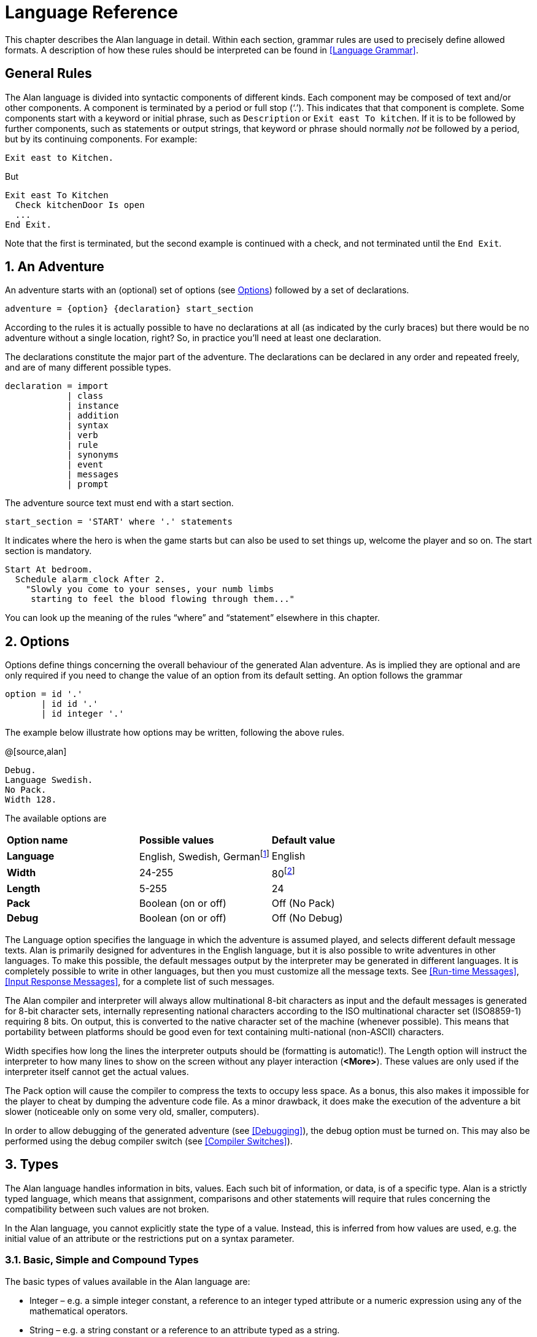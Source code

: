 = Language Reference

This chapter describes the Alan language in detail. Within each section, grammar rules are used to precisely define allowed formats. A description of how these rules should be interpreted can be found in <<Language Grammar>>.

:sectnums!:


== General Rules

The Alan language is divided into syntactic components of different kinds. Each component may be composed of text and/or other components. A component is terminated by a period or full stop ('`.`'). This indicates that that component is complete. Some components start with a keyword or initial phrase, such as `Description` or `Exit east To kitchen`. If it is to be followed by further components, such as statements or output strings, that keyword or phrase should normally _not_ be followed by a period, but by its continuing components. For example:

[source,alan]
--------------------------------------------------------------------------------
Exit east to Kitchen.
--------------------------------------------------------------------------------

But

[source,alan]
--------------------------------------------------------------------------------
Exit east To Kitchen
  Check kitchenDoor Is open
  ...
End Exit.
--------------------------------------------------------------------------------


Note that the first is terminated, but the second example is continued with a check, and not terminated until the `End Exit`.

:sectnums:


== An Adventure

An adventure starts with an (optional) set of options (see <<Options>>) followed by a set of declarations.

[source,ebnf]
--------------------------------------------------------------------------------
adventure = {option} {declaration} start_section
--------------------------------------------------------------------------------

According to the rules it is actually possible to have no declarations at all (as indicated by the curly braces) but there would be no adventure without a single location, right? So, in practice you'll need at least one declaration.

The declarations constitute the major part of the adventure. The declarations can be declared in any order and repeated freely, and are of many different possible types.

[source,ebnf]
--------------------------------------------------------------------------------
declaration = import
            | class
            | instance
            | addition
            | syntax
            | verb
            | rule
            | synonyms
            | event
            | messages
            | prompt
--------------------------------------------------------------------------------

The adventure source text must end with a start section.

[source,ebnf]
--------------------------------------------------------------------------------
start_section = 'START' where '.' statements
--------------------------------------------------------------------------------

It indicates where the hero is when the game starts but can also be used to set things up, welcome the player and so on. The start section is mandatory.

[source,alan]
--------------------------------------------------------------------------------
Start At bedroom.
  Schedule alarm_clock After 2.
    "Slowly you come to your senses, your numb limbs
     starting to feel the blood flowing through them..."
--------------------------------------------------------------------------------

You can look up the meaning of the rules "`where`" and "`statement`" elsewhere in this chapter.



== Options

Options define things concerning the overall behaviour of the generated Alan adventure. As is implied they are optional and are only required if you need to change the value of an option from its default setting. An option follows the grammar

[source,ebnf]
--------------------------------------------------------------------------------
option = id '.'
       | id id '.'
       | id integer '.'
--------------------------------------------------------------------------------


The example below illustrate how options may be written, following the above rules.

@[source,alan]
--------------------------------------------------------------------------------
Debug.
Language Swedish.
No Pack.
Width 128.
--------------------------------------------------------------------------------

The available options are

// FIXME: CLEANUP TABLE

[cols=",,",]
|========================================================================================================================================
|*Option name* |*Possible values* |*Default value*
|*Language* |English, Swedish, Germanfootnote:[Other non-English languages may be supported in the future depending on demand.] |English
|*Width* |24-255 |80footnote:[Width and Length is overridden by the actual terminal or window size, if available.]
|*Length* |5-255 |24
|*Pack* |Boolean (on or off) |Off (No Pack)
|*Debug* |Boolean (on or off) |Off (No Debug)
|========================================================================================================================================

The Language option specifies the language in which the adventure is assumed played, and selects different default message texts. Alan is primarily designed for adventures in the English language, but it is also possible to write adventures in other languages. To make this possible, the default messages output by the interpreter may be generated in different languages. It is completely possible to write in other languages, but then you must customize all the message texts. See <<Run-time Messages>>, <<Input Response Messages>>, for a complete list of such messages.

The Alan compiler and interpreter will always allow multinational 8-bit characters as input and the default messages is generated for 8-bit character sets, internally representing national characters according to the ISO multinational character set (ISO8859-1) requiring 8 bits. On output, this is converted to the native character set of the machine (whenever possible). This means that portability between platforms should be good even for text containing multi-national (non-ASCII) characters.

Width specifies how long the lines the interpreter outputs should be (formatting is automatic!). The Length option will instruct the interpreter to how many lines to show on the screen without any player interaction (*<More>*). These values are only used if the interpreter itself cannot get the actual values.

The Pack option will cause the compiler to compress the texts to occupy less space. As a bonus, this also makes it impossible for the player to cheat by dumping the adventure code file. As a minor drawback, it does make the execution of the adventure a bit slower (noticeable only on some very old, smaller, computers).

In order to allow debugging of the generated adventure (see <<Debugging>>), the debug option must be turned on. This may also be performed using the debug compiler switch (see <<Compiler Switches>>).



== Types

The Alan language handles information in bits, values. Each such bit of information, or data, is of a specific type. Alan is a strictly typed language, which means that assignment, comparisons and other statements will require that rules concerning the compatibility between such values are not broken.

In the Alan language, you cannot explicitly state the type of a value. Instead, this is inferred from how values are used, e.g. the initial value of an attribute or the restrictions put on a syntax parameter.



=== Basic, Simple and Compound Types

The basic types of values available in the Alan language are:

* Integer – e.g. a simple integer constant, a reference to an integer typed attribute or a numeric expression using any of the mathematical operators.
* String – e.g. a string constant or a reference to an attribute typed as a string.
* Boolean (true or false) – comparisons yield Boolean values, Boolean attributes.

Two other simple types are available:

* Instance – a reference to an instance or an attribute typed as a reference attribute that refers to an instance.
* Event – a reference to an event or an attribute typed as a reference attribute that refers to an event.

There is one compound type in the Alan language:

* Set – an unordered list of values.


=== Instance Type

Every time a reference to an instance is made, it can be considered an expression of instance type. In these cases, the class of the instance also often matters. E.g. assigning a reference attribute can only be made if the new value refers to an instance that belongs to the same class or a subclass of the initial value of that attribute.

Some types of expressions return a value referring to an a class or instance in the Alan source. Examples include an identifier bound to a parameter allowing instances and a reference attribute.

=== Event Type

Event is a set of statements that can be scheduled to execute with a specified delay. Each reference to an identifier of an Event is of course of the Event type. Events can be referenced by attributes and any reference to such an attribute is of Event type.

Expressions of Event type can be used in `Schedule` and `Cancel` statements.



=== Set Type

A Set is a collection of values that may be referenced as a single value, but also investigate, added to and removed from. An example might be a set of cards in a dealt hand, the set of spells that the hero have learned, or the set of numbers guessed so far.

The order of elements in the set is not specified. Each member can only occur once in the same set, but a member can occur in multiple sets. You could for example include one set of numbers (integers) in one set and another set of numbers in another set. It is then possible to investigate the sets and remove all members that are members in both.

The Set type is a compound type since it is not complete without a member type. You can only include members in a set if the type compatibility rules allow it. A Set may include members that are instances or integers.

If the Set includes instances, the subclass compatibility rule applies. All members in the set must inherit from the same class. See the section on type compatibility below.



[NOTE]
================================================================================
The fact that an instance is in a Set does not affect the instance. In fact, there is no way to find out in which Sets, if any, a particular instance is included. In particular, it does not affect the instances location.
================================================================================




=== Type Compatibility

Assignment and comparisons between values requires the values to be compatible. The three basic types (integer, string and Boolean) are only compatible with themselves.

Values of the Instance type can be compared without restriction, except that there is no notion of lesser or equal, so only equality can be tested. Assignment can be made if the new value is of the same class, or of a subclass, as the attribute or variable that receives the value. This class is normally inferred from the initial value of the declaration.

For example, a reference attribute (an attribute referencing an instance) is inferred to be restricted to instances of the class of its initial value. Any subsequent change of the attribute (setting it to refer to another instance) requires that the new instance be of the same class or a subclass thereof.

These rules ensure that attribute references and other properties are always retained during the execution of the whole game. Thus, it will never cause a run-time error on the player.



=== Type Requirements

Some statements require their arguments to be of a specific type. This is enforced by the compiler. The compatibility rules apply here also, given that the required type is given by the statement itself.

Examples include the conditional `If` statement that requires a Boolean value (or expression) to test and the `Use` statement, which requires references to instances that are subclasses of the predefined class `actor`.



== Import

The source text for a large adventure might become entangled and complex. A way to break up a large text is to divide it into separate files. Each such file can then be imported into the main source using the `import` statement.

[source,ebnf]
--------------------------------------------------------------------------------
import = 'import' quoted_identifier '.'
--------------------------------------------------------------------------------

The quoted identifier is the name of the file to import, see <<Filenames>>. The `import` may be placed anywhere in a file where a declaration can occur, and the effect will be the same as if the contents of the named file had been inserted at that position in the file. Imports may be nested, so an imported file may in turn import more files, without limits.

An imported file is searched for first in the current directory and then in any of the directories indicated using the `import` switch as described in <<Compiler Switches,_Compiler Switches_>>, this search is performed in the same order as the `import` switches occurred on the command line.

The import statement is the way to use the standard library (or a library of your own design). Place the library files in a directory where the compiler will find them, either in the same directory as your other source files or somewhere else (see <<Compiler Switches>> on how to make the compiler look in more folders than the one the main source file is in). In your source you would refer to the main file of such a library by

[source,ebnf]
--------------------------------------------------------------------------------
import 'library.i'.
--------------------------------------------------------------------------------

Another use is for dividing your own source into multiple files to make them easier to handle:

[source,ebnf]
--------------------------------------------------------------------------------
import 'harbor.i'.
import 'city.i'.
import 'desert.i'.
import 'actors.i'.
Start At city.
--------------------------------------------------------------------------------




== Classes

[source,ebnf]
--------------------------------------------------------------------------------
class = 'EVERY' id
            [inheritance]
            {property}
        'END' 'EVERY' [id] ['.']
--------------------------------------------------------------------------------


Classes are definitions of templates of instances. That means that a class declaration only describes instances, and does not add anything to your game in itself. Instead, you have to create an instance of the class to make it available in the game (see <<Instances,_Instances_>> below).

The *id* is the identifier used by the author to refer to this class throughout the source code, e.g. when referring to it in the inheritance clause of other classes and instances.

The *properties* are described in <<Properties>>.



=== Inheritance

Every instance must inherit from a class (see <<Inheritance and Object Orientation>>). Furthermore, user-defined classes must also inherit from other classes. A class or an instance inheriting from a class will get all properties of that class. All properties explicitly declared in a class or instance inheriting from another class will extend, override or complement those properties as specified in the original, parent, class. This way, you can easily create new classes by extending existing ones.

You specify which class another class or an instance inherits from using a clause following the grammar:

[source,ebnf]
--------------------------------------------------------------------------------
inheritance = 'ISA' id ['.']
--------------------------------------------------------------------------------


For example

[source,alan]
--------------------------------------------------------------------------------
The door IsA object ...
--------------------------------------------------------------------------------

and

[source,alan]
--------------------------------------------------------------------------------
Every coin IsA treasure ...
--------------------------------------------------------------------------------



== Instances

The most important part of an Alan game source is probably the declarations of instances. Instances are the objects, locations, actors and other things that fill your game universe. The player traverses and interacts with these in his quest to negotiating your game.

[source,ebnf]
--------------------------------------------------------------------------------
instance = 'THE' id
              [inheritance]
              {property}
           'END' 'THE' [id] ['.']
--------------------------------------------------------------------------------


Every instance must inherit from a class (see <<Inheritance,_Inheritance_>> above) keeping all properties of that class. Each inherited property can be amended or overridden by specifying it in the declaration of the instance, and new attributes, exits and scripts can be added in the same way as in class declaration.

Exactly the same rules for declaring properties apply to instances. The only difference is that an instance will actually show up in the game when it is run. Remember also that properties declared in an instance are not common to any other instances (unless the declaration overrode the value of a class property).

// @NOTE: I didn't style as inline code the classes in the following paragraph,
// 		  as some of these are not actually referenceable in real code (eg, literal)

Instances inheriting, directly or indirectly, from the predefined classes *thing*, *entity*, *object*, *location*, *actor* and *literal,* are subject to special semantics and restrictions.

Here are two examples of instance declarations following the rules above:

[source,alan]
--------------------------------------------------------------------------------
The red_ball
  IsA object
  At bedroom
  Name red ball
  Is hidden.
  Description
    If This Is Not hidden Then
      "An ordinary ball is laying under the bed."
    End If.
  Verb roll
    Does
      "You roll the ball a bit. Nothing exciting happens."
  End Verb.
End The red_ball.

The mr_brown
  IsA actor
  Name Mr Brown
  Article "".
  Pronoun him.
  Is working.
  Description "Mr. Brown is here, working at his desk."
End The mr_brown.
--------------------------------------------------------------------------------


In these examples the source lines between `The` and `End The` all declare various properties that we will learn more about in <<Properties>>. The rest of the lines are fairly easy to match up to the rules of the Alan language as described by the earlier box.

All capitalized words in the examples above are keywords in the Alan language (see <<Keywords>> for a complete list), the rest are author defined words or identifiers (with the exception of the bold words object and actor, which are identifiers predefined to be special classes).



=== Entities

The base class `entity` represents the lowest denominator of all instances. All other pre-defined classes inherit from `entity`. So adding a property to `entity` will add it to every instance.

Entities cannot have an initial location, nor can they be located anywhere. On the other hand, they can be considered to be available everywhere. They are not described when encountered. They can only be shown by explicitly executing a `Describe` statement.

So, if you want an instance to always be available but invisible, create an instance of `entity`. It is also possible to create subclasses of `entity`. Instances of such classes will follow the same rules.



=== Things

`Thing` is a pre-defined subclass of `entity` that adds the property of having a location. This means that they can have an initial location and be located to locations and into containers. They will, however not show up in descriptions or listings, but the player can refer to and interact with them. They can be described by explicitly executing a `Describe` statement.

Creating an instance of `thing` is a good choice if you want an invisible instance that should only be available at particular locations, or under specific _*circumstances*_.



[NOTE]
================================================================================
Note that a `thing` can be put in a container, but that container will not show
any visible traces of that thing. It will be rendered as empty if listed. The
`thing` is however subject to other effects of being part of a container, such
as the removal rules and selection by a random selection of items in the
container. See <<Random Values,_Random Values_>> for a description of random
selections of container items.
================================================================================




=== Objects

Objects are instances inheriting directly or indirectly from the predefined class `object`. Objects are all the things that can be manipulated by the player. They can be picked up, examined and thrown away (if the author has allowed it). In addition to the properties inherited from `thing`, any present object will by default, be described when the player enters a location or otherwise encounters it.



=== Actors

The predefined class `actor` is intended for providing so called NPC:s, non-player characters, in your game. Like the player, they can move around but to do this they have to be scripted, i.e. programmed with some behaviour using scripts.

An instance inheriting from the `actor` class will be described when encountered. Actors can be located, as can any `thing`, but not be inside a container. In addition, they can have scripts.

Actors also exhibit special behaviour when they are described, e.g. when they are encountered. If an actor is executing a script with a description, (see <<Scripts,_Scripts_>>) this description will be used instead of the one declared in the description clause.

[source,alan]
--------------------------------------------------------------------------------
The kirk IsA actor Name Captain Kirk At control_room
  Has health 25.
  Container
    Header "Kirk is carrying"
    Else "Captain Kirk is not carrying anything."
  Description
    "Your superior, Captain Kirk, is in the room."
End The kirk.

The george IsA actor
  Name George Formby
  Description
    "George Formby is here."
  Script cleaning.
    Description
      "George Formby is here cleaning windows."
    Step ...
  Script tuning.
    Description
      "George Formby is tuning his ukelele."
  Step...
:
--------------------------------------------------------------------------------




==== The Hero

There is one very special actor, the hero, which represents the player. This actor is always pre-declared with some basic properties, so you don't have to declare it. But if necessary, it may be re-declared in the same way as any other actor.

One situation when this is required is if you need attributes on the hero, such as "`sleepy`" or "`hungry`". A declaration like the following can then be used:

[source,alan]
--------------------------------------------------------------------------------
The hero IsA actor
  Name me
  Is Not hungry.
  Verb examine Does
    If hero Is hungry Then
      "Examining yourself reveals a poor, hungry soul."
    Else
      "You find nothing but a poor beggar."
    End If.
  End Verb examine.
End The hero.
--------------------------------------------------------------------------------

The hero is predefined with a simple container property taking objects with no limits. It seems natural to use that as the "`inventory`" of the player, the storage for everything the player is picking up and carrying around. You will probably need to handle carried items in some manner, and the pre-declared container is one suggestion. You can also redeclare the container property of the hero so that it suits your needs.



=== Locations

A location is a declaration of a place (a "`room`") in the game that (normally) can be visited by the player, and have objects lying around, etc. In fact, the map of your game is a set of interconnected locations. A location is any instance inheriting directly or indirectly from the predefined class `location`. Inheriting from `location` implies the following semantic properties:

* only locations can be visited by the player
* only locations may have the `Entered`-clause
* things and locations may be located to locations
* exits can only lead to locations and only locations can have exits
* the start location must be a location
* locations can't have container properties
* verbs in locations are executed only when the hero is at that location

When a location is described (for example when entering it) it is presented with a heading (the location name), the description (in the description clause) followed by descriptions of any present objects and actors not already, explicitly, described (using a `describe` statement) in the description.

An interesting property of locations is that a location can be located at another, both initially and during run-time. The result of having such nested locations is that all things present at the "`outer`" location are also present in the inner. This can be used in multiple levels to allow access to sky, ground and other scenery items available at many locations at once. It can also be used for grouping locations into sets of similar locations and for implementing vehicles.



=== Literals

The classes *literal*, *string* and *integer* cannot be instantiated explicitly. Instead, you might say that they are implicitly instantiated when the player inputs a literal. For example

[EXAMPLE,role="gametranscript"]
================================================================================
&gt; turn dial to 12
================================================================================



The second parameter (see <<Syntax Definitions>>) in this player command is the integer 12. This parameter is automatically considered an instance of the pre-defined class *integer*.

It is possible to add verbs to *literal* and its sub-classes. This way it is possible to create verbs that take strings and integers as parameters.



== Properties

An instance or class can be given number of different properties by declaring them in the declaration of the class or instance.

[source,ebnf]
--------------------------------------------------------------------------------
property = initial_location
         | name
         | pronouns
         | attributes
         | initialization
         | description
         | articles
         | mentioned
         | container_properties
         | verb
         | script
         | entered
         | exit
--------------------------------------------------------------------------------


Attributes, exits, verbs and scripts can be repeated any number of times in the same declaration. You cannot use the same identifier for more than one such property, e.g. you cannot declare two attributes with the same name.



=== Inheriting Properties

A property can be inherited from the parent of the class or instance. It is not necessary to repeat the declaration in the inheriting class or instance if it should retain its inherited value. Each inherited property may be amended or overridden by specifying it also in the declaration of the inheriting class or instance according to the following table.

// FIXME: CLEANUP TABLE

.Properties Inheritance
[[table-of-properties-inheritance]]
[cols=",",]
|==========================================================================================================================================================================================================================
|*Property* |*Inherited as*
|*Initial location* |Overridden
|*Name* |Accumulated, the inherited names are appended at the end of the list of Name clauses
|*Pronoun* |Overridden, each pronoun clause inhibits inheriting pronouns from the parent class.
|*Attribute values* a|
Overridden, attribute declarations using the same name as an inherited can give the attribute a different value but must match the type of the inherited.

Accumulated, you can add further attributes in a class or instance.

|*Initialize* |Accumulated. Inherited initialize clauses are executed first so that the base classes may do their initialization first.
|*Description check* |Accumulated.
|*Description* |Overridden.
|*Articles & Forms* |Overridden.
|*Mentioned* |Overridden. Also overrides names.
|*Container* |Overridden, all clauses are overridden.
|*Verb declarations* |Accumulated. Verb bodies are accumulated for verbs with the same name as the inherited. Use qualifiers (see <<Verb Qualification>>) if you don't want all of them to execute.
|*Scripts* |Overridden, for same script name.
|*Entered* |Accumulated. Entered-clauses in nested locations are executed from the outside in. Entered-clauses in parent classes are executed first. So the first clause to be executed is the parent of an outer location.
|*Exits* |Overridden, for same direction.
|==========================================================================================================================================================================================================================

The table also show which properties are inherited separately from the parent. E.g., you can override the description but keep the description check, or even add another (since they are accumulated). You cannot override the container limits and keep the header section since the container property is overridden in its entirety.

In an inheriting class, you can also add new properties. More attributes, verbs, exits and scripts can be added to those already present through the inheritance.

The properties available for use in classes, and thus also for instances, are described in detail in the following sections. In general, all of these can be mixed freely, however, some semantic restrictions apply as to when a particular property is or is not legal.

=== Initial Location

Where an instance will be located when the game starts is set using an optional `Where` clause. If no such clause is used the instance will have no location. An instance without location is not present (in the view of the player) in the game until it is moved somewhere by a `Locate` statement.

[source,ebnf]
--------------------------------------------------------------------------------
initial_location = where
--------------------------------------------------------------------------------

Only the `At` `what` and `In` `what` forms of the `Where` construct (see <<WHERE Specifications>>) are allowed when describing an initial location of an instance.

[source,alan]
--------------------------------------------------------------------------------
The chest IsA object At treasury
...
--------------------------------------------------------------------------------

An instance inheriting from `location` cannot have an initial location that is `In` something, but it can be `At` some other location, creating a nesting of locations.



=== Names

By default, the identifier ("`author name`") for an instance is also the name shown to the player, and by which he will be able to refer to it. Normally you would want to override this with more elaborate and alternative names. You can do that using the `Name` clause.

[source,ebnf]
--------------------------------------------------------------------------------
name = 'NAME' id {id} ['.']
--------------------------------------------------------------------------------

The `Name` clause consists of a list of identifiers optionally followed by a full stop.

The identifiers given in the `Name` clause is used when the instance is presented to the player and which the player can use to refer to it. For example

[source,alan]
--------------------------------------------------------------------------------
The south_door IsA object At south_of_house
  Name door
...
The south_of_house IsA location
  Name 'South of House'
...
--------------------------------------------------------------------------------

// @NOTE: Here I had to use the autogenerated anchor ID:
//            <<_words_identifiers_and_names>>
//        instead of the plain title:
//            <<Words, Identifiers and Names>>
//        because of the comma in the title (interpreted as custom text separator).
//        See Issue #1468 on this:
//        https://github.com/asciidoctor/asciidoctor/issues/1468#issuecomment-132378305

The quoted identifier used in the last example makes the name be one single text string. See <<_words_identifiers_and_names>> for an explanation of this. This works for locations, which a player usually does not need to refer to, but for things the player should interact with, a more sophisticated mechanism is available.

[source,alan]
--------------------------------------------------------------------------------
The chair3 IsA object
  Name little wooden chair
--------------------------------------------------------------------------------


In this example, the name is a sequence of words. The semantics of this declaration is that the word "`chair`" is a noun and "`little`" and "`wooden`" become adjectives. When the player, in a command, want to refer to the object with the author name (identifier) `chair3`, he may use just "`chair`" if it is the only accessible object with "`chair`" as its noun, or he may distinguish between multiple chairs by also giving one or more adjectives to be more precise about which chair he meant.


[NOTE]
================================================================================
The `Name` clause hides the author name, so in the example, the player will not be able to use `chair3` to refer to the instance.
================================================================================

[NOTE]
================================================================================
An explicit `Mentioned` clause will override the names for presenting the instance.
================================================================================


It is possible to give an instance multiple names by listing a number of name clauses. Each one will define adjectives and a noun as described above. The result is that the player can use any of the names to refer to the object. For example:

[source,alan]
--------------------------------------------------------------------------------
The rod IsA object At grate
  Name rusty rod
  Name dynamite
  ...
--------------------------------------------------------------------------------


This would allow the player to refer to the object using either '`rusty rod`' or '`dynamite`'. (Or as a side effect '`rusty dynamite`'.) The first name clause is used for building a default description, if necessary (see <<Description>>).

The character case used in any word is retained for output, but player input will always be matched without considering case. This way you can e.g. give capitalized names to people giving a correct output.



==== Inheriting Names

Names can of course be inherited. This is done in an additive way so that any names inherited are appended to the `Name` clauses in the declaration. This ensures that the class or instance itself can control the primary name (the first `Name` clause). In addition, this has the effect that an instance inheriting from a class defining a `Name` will be possible to refer to also using the inherited name(s). Here is an example with fruits:

[source,alan]
--------------------------------------------------------------------------------
Every fruit IsA object Name fruit ...
Every apple IsA fruit Name apple ...
Every pear IsA fruit Name pear ...
The gravensteiner IsA apple ...
The macintosh IsA apple ...
--------------------------------------------------------------------------------

In this example, both the pear and the apple would be possible to refer to using the word "`fruit`". Both the gravensteiner and the macintosh would be apples, not only by name, but also by all other properties of apples.



==== Displaying Instances

When an instance is to be shown to the player, it must be displayed in form of text. An instance can be printed in several different ways, it can be described or only mentioned. A description of an instance is a complete and usually more elaborate description of it (see <<Description>>). However, often an instance must be mentioned as a part of a sentence, or in a list.

Such a mentioning of an instance will involve the articles, the name and possibly the `Mentioned` clause.

The basis for this mechanism is the short form, which by default is the first of the ``Name``s. It will, however, be overridden by any existing `Mentioned` clause (see <<Mentioned>>).

The short form can be automatically transformed to a description (for instances that have no `Description`) by inserting the article (see <<Articles and Forms>>) and the short form in a default message. In the following example, output of the article is underlined and the short forms are emphasised, the rest is the default message templates.

There is a _little black book_, a _green pearl_ and an _owl_ here.

The interpreter also uses this principle when constructing lists of instances in container content lists (as the result of the execution of an implicit or explicit `List` statement, see <<List Statement>>).

===  Pronouns

In player input, it is often handy and natural to refer to items using pronouns, such as "`it`", "`them`" or "`her`". Alan provides a means to define with which pronouns each instance can be associated.

[source,ebnf]
--------------------------------------------------------------------------------
pronouns = 'PRONOUN' word { ',' word }
--------------------------------------------------------------------------------

The effect of associating a pronoun with an instance is that the player can refer to that instance explicitly in one command and then in a subsequent command use that pronoun to refer to it again. Assume the player input

[EXAMPLE,role="gametranscript"]
================================================================================
&gt; ask the priest about the bible
================================================================================



If the priest has been associated with the pronoun "`him`" and the bible with the pronoun "`it`", the next command could be

[EXAMPLE,role="gametranscript"]
================================================================================
&gt; give it to him
================================================================================



Pronouns are inherited as any other property, but are overridden as soon as a pronoun clause is present.


[NOTE]
================================================================================
The pre-defined class `entity` defines the pronoun "`it`" (or equivalent for other supported languages).
================================================================================

=== Attributes

An attribute is a labelled value that instances have. The declarations of attributes are placed inside a class definition (in which case it will apply to all instances of that class or instances of any sub-class of it) or inside an instance declaration (in which case only this instance will have it, unless it overrode an already inherited attribute with new values). An attribute declaration, or a set of declarations, is introduced using one of the keywords:

[source,ebnf]
--------------------------------------------------------------------------------
is = 'is'
   | 'are'
   | 'has'
   | 'can'
--------------------------------------------------------------------------------

And the actual of an attribute follows the structure:

[source,ebnf]
--------------------------------------------------------------------------------
attribute_declaration = id
                      | 'NOT' id
                      | id integer
                      | id string
                      | id id
                      | id '{' values '}'
--------------------------------------------------------------------------------

An attribute can be of Boolean (having truth values), numeric, string, event, instance or set type. The type of an attribute is automatically inferred from the type of its initial value.

Combining the keywords with well chosen attribute names can give natural reading to your attributes:

[source,alan]
--------------------------------------------------------------------------------
The rats Are hungry
The cowboy Can shoot
The chest Is heavy
The combination_lock Has numbers {1,2,4,8}
--------------------------------------------------------------------------------

Attributes that you want every instance of a class to have must be declared in that class. E.g. to declare a Boolean attribute that all instances of the class animal will have in common, the following code can be used:

[source,alan]
--------------------------------------------------------------------------------
Every animal ...
  Is
    Not human.
...
--------------------------------------------------------------------------------

The attribute `human` will now be available in all instances of the class, without further declarations, and it will be false. If you want the attribute to have another value in a particular instance, you must declare it specifically in that instance and give it its desired value, which will be effective only for that instance. You can override the value in a subclass, e.g.

[source,alan]
--------------------------------------------------------------------------------
Every person IsA animal ...
  Is
    human.
...
--------------------------------------------------------------------------------




==== Boolean Attributes

A Boolean attribute is declared by simply giving the attribute name, or the name proceeded with the keyword `Not` (indicating a *FALSE* initial value):

[source,alan]
--------------------------------------------------------------------------------
thirsty.
Not human.
--------------------------------------------------------------------------------



==== Numeric and String Attributes

Numeric and string attributes are declared by simply typing the value after the attribute name:


[source,alan]
--------------------------------------------------------------------------------
weight 42.
message "Enter password:".
--------------------------------------------------------------------------------

Note that string valued attributes are mainly intended for saving string parameters from the player input, like in

[EXAMPLE,role="gametranscript"]
================================================================================
&gt; scribble "Kilroy was here" on the wall
================================================================================


It is not intended for keeping long strings of descriptions, especially not as attributes to classes, as they (in the current implementation) require memory and takes time to initialise when starting the game.


==== Event Attributes

Attributes can refer to events. Such an attribute is declared by giving the identifier of an event as its initial value.

[source,alan]
--------------------------------------------------------------------------------
Event e1
  "This is e1 running."
  Set e Of l To e2.
End Event.

The l IsA location
  Has e e1.
End The l.
--------------------------------------------------------------------------------

An attribute of the event type can for example be used to dynamically remember which event is scheduled, so that it can be cancelled.

==== Reference Attributes

Reference attributes stores references to instances. Such an attribute is of instance type; the class is determined by the class of the initial instance that the attribute is referring. You may for example store a reference to the other side of a door.

[source,alan]
--------------------------------------------------------------------------------
The east_door IsA door.
  Has otherside west_door.
  ...
--------------------------------------------------------------------------------


You must initialize a reference attribute with a reference to an instance belonging to a class having the required properties. Any subsequent assignment to the attribute will require that the new value is a member of the same class or a subclass of it. This ensures that operations on instances referenced by that attribute will always be possible.

Inside a class declaration, reference attributes may be initialized with a class identifier instead of a reference to an instance. This makes the attribute an _abstract_ attribute, since it is defined but not initialized. Any instances inheriting from this class must then initialize the attribute, either explicitly or indirectly (by initializing it in an intermediate class). E.g.

[source,alan]
--------------------------------------------------------------------------------
Every door IsA object ...
  Has otherside door.
End Every door.

The east_door IsA door.
  Has otherside west_door.
  ...
--------------------------------------------------------------------------------


[NOTE]
================================================================================
If you need to set the initial value to refer to an instance of a sub-class of the actual class you want to allow, you can use an instance of the required class in the declaration and set its correct initial value in the `Start` or `Initialize` sections.
================================================================================



==== Set Type Attributes

A Set is an unordered set of integers or instance references. Initial members must be listed in the declaration of the Set. See <<Set Type>> for details on the Set type.

The type and class of allowed members is inferred from the values actually in the initial set. If they are instance references, the common ancestor of all members is used as the class of the allowed members. An empty set is only allowed as an initial value if the attribute is an inherited attribute since in this case, the member class is known from the inheritance and need not be indicated in the declaration.

You can also initialize a set type attribute with a set consisting only of a single class identifier. This will create an empty set with instance type members restricted to that particular class.


[NOTE]
================================================================================
If you require an initially empty set of another type, e.g. integer, and you cannot give the member class by inheriting it, you can initialize the set with a single value of the correct type and remove that value in the `Start` or `Initialize` sections.
================================================================================


==== Inheriting Attributes

Attributes can be inherited like any other property. A declaration of an attribute with the same name as in any of the parents of the instance or class, will inherit the type of the attribute, you cannot change it in subsequent declarations. This means that any declaration of a different initial value than the inherited must follow the rules of type compatibility for assignment. (See <<Type Compatibility>>.)

This also applies to classes of instances in the reference and set types attributes. Both these types allow references to instances. The initial value given at the point where the attribute is introduced determines the required class of the set members or referenced instances. This is retained throughout the complete inheritance of that attribute even if a subsequent initial value would imply a more specialised class. An example:

[source,alan]
--------------------------------------------------------------------------------
Every door IsA object
  Has otherside someDoor.
End Every door.

Every lockable_door IsA door.
  Has otherside someLockableDoor.
End Every lockable_door.

The someDoor IsA door
  Has otherside someLockableDoor.
End The someDoor.

The someLockableDoor IsA lockable_door
  Has otherside someDoor.
End The someLockableDoor.
--------------------------------------------------------------------------------


In this example, the reference attribute `otherside` is introduced in the class `door`. Its initial value is referring to the class `door`. This makes the attribute refer to doors. In the subclass `lockable_door` the attribute is used with another initial value, here it refers to a subclass of `door`. Despite this, the attribute in the two door instances will allow reference to doors, as indicated by the first declaration (in the class `door`).

As a contrast, the same example can be used with abstract reference attributes (reference attributes that are defined, but not initialized, in the class declaration).

[source,alan]
--------------------------------------------------------------------------------
Every door IsA object
  Has otherside door.
End Every door.

Every lockable_door IsA door.
  Has otherside lockable_door.
End Every lockable_door.

The someDoor IsA door
  Has otherside someLockableDoor.
End The someDoor.

The someLockableDoor IsA lockable_door
  Has otherside someDoor.
End The someLockableDoor.
--------------------------------------------------------------------------------

Now the class declarations refer to classes instead of instances in their declaration of the `otherside` attribute. This changes the semantics so that the subclass indicated by `lockable_door` actually makes it illegal to use a `door` as the declaration in `someLockableDoor` does, instead a `lockable_door` is required.

Using abstract reference attribute declarations in class declarations allows you to progressively refine the class of the instances that that attribute may refer to.

=== Initialize

The attributes of an instance can be initialized using values in the attribute declaration. This is usually sufficient for many situations. For more flexibility, the `Initialize` clause can be used.


[source,ebnf]
--------------------------------------------------------------------------------
initialize = 'INITIALIZE' statements
--------------------------------------------------------------------------------

The clause makes it possible to execute arbitrary statements before the game is started. The statements are executed before the `Start` clause is executed. This enables calculation of more complex initial attribute values to be located within the instance, or class, that requires it. Of course general statements are also allowed so any prerequisites can be catered for.


[source,alan]
--------------------------------------------------------------------------------
Initialize
  Set first_course of This To Random In first_courses Of menu.
  Set second_course of This To Random In main_courses Of menu.
  Set third_course of This To Random In desserts Of menu.
--------------------------------------------------------------------------------


The current location is set to the start location, and the current actor is the hero during the execution of all `Initialize` clauses.

If the `Initialize` clause is inherited it will accumulate all clauses with clauses from base classes executing before the clause from the subclass. This lets the base classes do their initialization before the initialization of the more specialized, class or instance is performed.



=== Description

The statements in the `Description` clause should print a description of the instance. These statements are executed when the hero encounters the instance. Depending on from which base class the instance inherits this can be a location description presented when the hero enters the location or when executing a `Look` statement. Other possibilities are descriptions of objects and actors. See <<Instances>> for descriptions of what inheriting from the predefined base classes means.


[NOTE]
================================================================================
The description should not change any game state since it might not always be executed depending on the settings of the `Visits`. In particular, the description of a location should not move the hero; this might lead to a recursive loop of descriptions. This might instead be managed by the `Entered` clause.
================================================================================



See also <<Special Statements,_Special Statements_>>, concerning the `Visits` statement.

The syntax for simple descriptions is:

[source,ebnf]
--------------------------------------------------------------------------------
description = 'DESCRIPTION' {statement}
--------------------------------------------------------------------------------

If the `Description` clause is missing for an instance (and no description is inherited), the Alan system will supply a default description such as "`There is a round ball here.`". If there is a `Description` clause but it contains no statements, the object will be '`invisible`', i.e. no description of it will be printed, not even a default one. This can be useful for objects already described by the location description, or of objects with particular properties.

Here are some examples of simple description declarations

[source,alan]
--------------------------------------------------------------------------------
The south_of_house IsA location
  Name 'South of House'
  Is outdoors.
  Description
    "You are facing the south side of a white
     house. There is no door here, and all the
     windows are barred."
  ...

The door IsA object
  Description
    "In the north wall there is a large wooden door."
    If door Is closed Then
      "It is closed."
    End If.
  ...
--------------------------------------------------------------------------------

Before executing a description, you can check for various conditions to be met. A common example is the dark room. If there is no light source present, the description should not be printed. The syntax for such a description is


[source,ebnf]
--------------------------------------------------------------------------------
description = 'DESCRIPTION' [checks] [does]
--------------------------------------------------------------------------------

You can guard the description with a check in the same form as with verb bodies (see <<Verb Checks>> for a detailed description of checks). Of course, there are no qualifiers possible here. To be able to separate the checks statement from the actual description statements the keyword `Does` is required. This is an example of the checks for a dark location:

[source,alan]
--------------------------------------------------------------------------------
Every dark_location IsA location
  Description
    Check Sum Of light_source Here > 1
      Else "It is pitch black. You are likely
            to be eaten by a grue.""
End Every dark_location.
--------------------------------------------------------------------------------


// @NOTE: Here we cross-reference directly the Table of "Inherited Properties"

Note that it does not specify any description statements. This is because the checks and the actual description are inherited separately, as described in <<table-of-properties-inheritance>>. The actual descriptions are left for the instances.

If multiple description checks are available in the inheritance chain, they are all tested and must be met before any description is attempted. So the inheritance of description checks is "`additive`".

If any check fails, the description will not be executed. This particularly also implies that the default listings and description of present objects and actors in location instances will not occur either. Note, however, that any events and actor actions _will_ be shown. See <<Locations,_Locations_>> below for a description of the default description mechanism for locations.

If neither a check nor any description statements occur after the keyword `Description` this _is_ a description, but it is empty.


[NOTE]
================================================================================
You should _not_ put statements that changes game state in the `Description` clause. Descriptions can be executed in various circumstances that the game author has no control over. Consider `Exit` statements and the `Entered` clause instead.
================================================================================




=== Articles and Forms

[source,ebnf]
--------------------------------------------------------------------------------
forms = indefinite | definite | negative

definite = 'DEFINITE' article_or_form

indefinite = [ 'INDEFINITE' ] article_or_form

negative = 'NEGATIVE' article_or_form

article_or_form = 'ARTICLE' {statement}
                | 'FORM' {statement}
--------------------------------------------------------------------------------

The optional definite, indefinite and negative articles and forms can be used to define how an instance is printed in its indefinite, definite and negative forms. There are two cases for each form, either as an article prepended to the short display form of the instance (its names or `Mentioned` clause), or a complete form replacing the normal name printing.

Indefinite forms are used in e.g. inventory listings and when presenting instances that have no `Description` clause. Definitive forms are usually used in messages of the type:


[EXAMPLE,role="gametranscript"]
================================================================================
The door is locked.
================================================================================


The negative forms are used in standard messages of the type:


[EXAMPLE,role="gametranscript"]
================================================================================
I can't see any door here.
================================================================================




``Article``s and ``Form``s can of course, be inherited.


[NOTE]
================================================================================
The predefined base class `entity` defines the default definite, indefinite and negative article to be "`the`", "a" and "`any`" (if using English). You may override this by using an `Add` statement.
================================================================================




==== Articles

Printing the indefinite (or definite or negative) form of an instance having an indefinite (or definite or negative) article is simply performed by executing the article statements and then the normal printing of the instance, usually the first set of names.

For example

[source,alan]
--------------------------------------------------------------------------------
The owl IsA object
  Indefinite Article "an"
:
--------------------------------------------------------------------------------


This results in output like


[EXAMPLE,role="gametranscript"]
================================================================================
There is an owl here. +
You are carrying an owl.
================================================================================




An article is not used when the instance is displayed when acting on multiple objects, as in:


[EXAMPLE,role="gametranscript"]
================================================================================
&gt; take everything +
(owl) Taken.
================================================================================




For instances that should not have any article at all, like '`some money`', or '`mr Andersson`', an `Indefinite Article` clause containing no statements must be used:

[source,alan]
--------------------------------------------------------------------------------
The money Name some money
  Article
:
--------------------------------------------------------------------------------

Instead of


[EXAMPLE,role="gametranscript"]
================================================================================
There is a some money here.
================================================================================




This will lead to the expected:


[EXAMPLE,role="gametranscript"]
================================================================================
There is some money here.
================================================================================






==== Form

If an instance has a `Definite` (`Indefinite` or `Negative`) `Form`, either through declaration or inheritance, the printing of its definite, indefinite or negative form will be by executing the corresponding statements only; no article declaration is involved. In this way, the author gets complete control over the spelling and inflection of the instance name in definite, indefinite or negative forms. Some human languages will probably require more use of the `Form` form (like Swedish), and some less (like English). The forms are particularly useful if the natural language used, have different forms of the noun itself in definite an indefinite forms. An example is the Nordic languages, which use definite suffixes instead of articles.

The `Article` and `Form` are inherited as one property. That means that an instance may override its inherited form using either of the forms regardless of how its parent defined the form.



==== Printing

You can use various forms of the `Say` statement (see <<Say Statement>>) to choose in which form the instance will be presented. In addition, the embedded parameter references allow selection of the form (<<String Statement>>).



==== Mentioned

The optional `Mentioned` clause overrides the name for displaying an instance in a short form that will be used when the instance is mentioned e.g. in listings of containers or when the *all* form of player input is used. A typical use of the `Mentioned` clause is to let some internal state of the instance be reflected in the short form, e.g. if you want the short form of a box to show if it is open or closed you cannot rely on the Names since they are static. Instead, the `Mentioned` clause can print a different short name depending on an attribute.

[source,ebnf]
--------------------------------------------------------------------------------
mentioned = 'MENTIONED' {statement}
--------------------------------------------------------------------------------

For example:

[source,alan]
--------------------------------------------------------------------------------
Mentioned
  If mirror Is broken Then
    "broken"
  End If.
  "mirror"
...
--------------------------------------------------------------------------------



[EXAMPLE,role="gametranscript"]
================================================================================
&gt; take all +
(little black book) OK! +
(green pearl) OK! +
(broken mirror) OK!
================================================================================





[NOTE]
================================================================================
A mention clause declared on a class will override the names of any instance that inherits from it.
================================================================================



=== Container Properties

An instance can also be a container. This is declared by using the `Container` property clause. The grammar is

[source,ebnf]
--------------------------------------------------------------------------------
container_properties = ['WITH'] ['OPAQUE'] 'CONTAINER'
                           ['TAKING' id]
                           [limits]
                           [header]
                           [empty]
                           [extract]
--------------------------------------------------------------------------------


For example

[source,alan]
--------------------------------------------------------------------------------
The chest IsA object
  With Container
    Limits ...
    Header ...
  Description ...
  :
End The chest.
--------------------------------------------------------------------------------


A container is something that can contain instances. By default, the instances it can contain must be inheriting from the base class `object`, but by using the `Taking` clause, you can allow any instances.

Instances with the container property, "`inherits`" a special, pre-defined, Boolean attribute, `opaque`. This attribute can be manipulated in the same way as any other attribute. Its current value indicates if the instances inside the container are visible and accessible or not.

By default, containers expose their content, but by placing the keyword `Opaque` in the container declaration, you indicate that this container declaration will initially prohibit access to the contained instances. A typical use of this is to prohibit access to contents of closed cases, drawers and boxes. Once open such containers usually reveal the content, which then can be accessed. You can implement such behaviour by modifying the built in `opaque` attribute. For example:


[source,alan]
--------------------------------------------------------------------------------
The drawer IsA object
  With Opaque Container
    Header "The drawer contains"
  Verb open
    Does
      Make drawer Not opaque.
      List drawer.
  End Verb.
End The drawer.
--------------------------------------------------------------------------------




[NOTE]
================================================================================
If you want to hide the content of a container, you have to take care so that a `List` statement is not executed while the container is opaque since this will reveal the content. You can check the state of the `opaque` attribute like any other Boolean attribute.
================================================================================


[NOTE]
================================================================================
The predefined `opaque` attribute is only available in instances and classes having the container property.
================================================================================



When an instance with the container property is encountered during game play, it will be described as usual. If the instance has a default description the content of the container will be listed if it is not empty and not opaque.



==== Limits

The `Limits` clause of the container property declaration put limitations on what and how much can be put in the container.

[source,ebnf]
--------------------------------------------------------------------------------
limits = 'LIMITS' {limit}

limit = limiting_attribute 'ELSE' {statement}

limiting_attribute = attribute_definition
                   | 'COUNT' integer
--------------------------------------------------------------------------------



If any of these limits are exceeded when trying to locate anything inside the container, the statements in the corresponding `Else`-part will be executed and the players turn aborted. In fact, these checks are performed because of the execution of a `Locate` statement (usually as a result of the player issuing a command with the intent of placing something in a container). This means that the execution of a sequence of statements can actually be interrupted in the middle by these limitations.

The specification of an attribute, which must be a numeric attribute on the class the container takes (by default object), implies that the sum of this attribute of all objects in the container cannot exceed the value specified. The special attribute `Count` can be also be used and indicates a limitation on the number of instances allowed.

[source,alan]
--------------------------------------------------------------------------------
Container
  Limits
    weight 50 Else "You can not lift that much."
    Count 2 Else "You only have two hands!"
--------------------------------------------------------------------------------



[NOTE]
================================================================================
The `Count` limit considers all instances in the container. This might differ from the number of instances listed e.g. if the container takes ``Thing``s (which are not 'visible').
================================================================================



Container properties are inherited in its entirety. Locations can't have container properties.



==== Header and Else

[source,ebnf]
--------------------------------------------------------------------------------
header = 'HEADER' {statement}

empty = 'ELSE' {statement}
--------------------------------------------------------------------------------


`Header` is used when the contents of the container is listed. It is intended to produce something like


[EXAMPLE,role="gametranscript"]
================================================================================
"The box contains"
================================================================================



or

[EXAMPLE,role="gametranscript"]
================================================================================
"You are carrying"
================================================================================




It is followed by a list of instances mentioned. <<Mentioned>> describes this listing.

The `Else`-part is used instead of the header if the container is empty.

If `Limits` or `Header` is missing, the Alan system supplies the default of no limits, and the messages output will be equivalent with

[source,alan]
--------------------------------------------------------------------------------
Header
  "The <container> contains"
Empty
  "The <container> is empty."
--------------------------------------------------------------------------------

(<container> is replaced by the actual name of the instance.)



==== Extract

The `Extract` clause defines what happens when anything is extracted from a container. Any `Locate` statement that moves an instance out of a container is considered an extraction. The extraction will be subject to the restrictions enforced by the `Extract` clause.

[source,ebnf]
--------------------------------------------------------------------------------
extract = 'EXTRACT' [check] [does]
        | 'EXTRACT' {statement}
--------------------------------------------------------------------------------


The extract clause, including optional `Check` and `Does` clauses, allows prohibiting the extraction of the item from the container depending on some condition. If the `Check` is present, it works the same way as for ``Verb``s (see <<Verb Checks>>). I.e. a `Check` without a guard expression will unconditionally prohibit extractions; a `Check` with an expression will evaluate that expression and, if false, execute its `Else` clause, and then abort the move. The `Does` clause will be executed if the optional `Check` passes, or there was no `Check`.

An `Extract` clause without a `Check`, but with a `Does`-clause, executes the Does-clause and then allows the extraction to take place. So, in a way, Checks, if triggered, prevents the extraction, and the `Does`-clause amends to it, being an extensions of the normal case, much like the `Check` and `Does`-clauses for Verbs (see <<Verbs>>). The second form of the clause, with just the statements, is equivalent to an `Extract` with only a `Does`-clause.

An example use of the `Extract` clause is to prohibit, put restrictions on, or modify the behaviour when the hero attempts to take things carried by another actor.

[source,alan]
--------------------------------------------------------------------------------
The waiter IsA actor
  At bar.
  Is Not annoyed.
  Description
    "A slow-moving, traditionally dressed waiter is here."
    List waiter.
    If waiter Is annoyed Then
      "He is rather annoyed."
    End If.
  Container
    Header "The waiter is carrying"
    Else "The waiter is empty-handed."
    Extract Does "The waiter is annoyed by your presupposition."
      Make waiter annoyed.
End The waiter.
--------------------------------------------------------------------------------





=== Verbs

Verbs declared inside an class or instance are inherited in the same way as other properties. See <<Verbs>> for a description on how to declare verbs.

The verbs in a class or instance will only be a candidate for execution if the instance bound to a parameter is of the corresponding class, or is the instance. See <<Verb Execution>> for a detailed explanation.



=== Entered

[source,ebnf]
--------------------------------------------------------------------------------
entered = 'ENTERED' {statement}
--------------------------------------------------------------------------------

The `Entered` clause is only allowed in instances inheriting from the predefined class `location`. This clause will be executed whenever any actor enters the location. Game state changes can be made without restriction.

However, the `Entered` clause is primarily intended for setting up the location in a correct way, not for describing events, actions and states changes. For this the `Description`-clause is recommended.

The `Entered` clause can also be used to restrict the movements of actors other than the `Hero`. (The hero's travels are controlled by exit checks as described in <<Exits,_Exits_>>).

If some of the statements should only apply to a particular actor, it is possible to test for the `Current Actor` with a simple `If` statement.

The actor is located at the location before the clause is executed so `Current Location` will be the location having the clause.

Entered clauses are inherited and locations can be nested (see <<Locations,_Locations_>>). The order of execution is explained by the following table:

// FIXME: CLEANUP TABLE

[cols=",,,",]
|=========================================
| |*Outer Region* |*...* |*Current Location*
|*Base class* |Outermost | |
|*:* | | |
|*Leaf class* | | |
|*Instance* | | |
|=========================================

This means that the first `Entered` clause to be executed is the clause in the base class of the outermost location, if any, then moving down the inheritance of the outermost. After that any parent classes for any intermediate locations are considered in the same way. Finally running any `Entered` clauses in the parents of the new location, ending with the clause in the location itself.


[NOTE]
================================================================================
The `Entered` clause is only executed when the actor is entering the location. This goes for _all_ actors, not only the player/hero. The actor will be at the location when the clause starts to execute.
================================================================================



[NOTE]
================================================================================
If it is the Hero that is moving, the `Description`, including the normal header containing the location name, of the new location will be executed _directly after_ the `Entered` clause.
================================================================================




=== Exits

To build a traversable world of locations, they must be connected. This is done using exits. The syntax for an exit declaration is

[source,ebnf]
--------------------------------------------------------------------------------
exit = 'EXIT' id {',' id} 'TO' id [exit_body] '.'

exit_body = [checks] [does] 'END' 'EXIT' [id]
--------------------------------------------------------------------------------

An exit has a list of identifiers, all of which are considered directional words. I.e. when any of those words is input by the player, he will be located at the location identified as the target of the exit. It is possible to customize the exit using a `Check`, that must be satisfied to allow passage through the exit, and statements (`Does`) that will be executed when the player passes through. The checks work as described in <<Verb Checks,_Verb Checks_>>.

If either of the `Check` or `Does` clauses is present, the `End Exit` is required.

Two interconnected locations might be declared like:

[source,alan]
--------------------------------------------------------------------------------
The east_end IsA location Name 'East End of Hall'
  Description
    "This is the east end of a vast hall. Far
     away to the west you can see the west end."
  Exit w To west_end.
End The east_end.

The west_end IsA location Name 'West End of Hall'
  Description
    "From this western end of the large hall it
     is almost impossible to discern the
     opposite end to the east."
  Exit e To east_end.
End The west_end.
--------------------------------------------------------------------------------



[NOTE]
================================================================================
If an exit is declared from one location to another, and you want there to be an exit in the opposite direction, you have to define the reverse passage. It is not created automatically.
================================================================================



Exits are only allowed in classes or instances inheriting from the pre-defined class `location`.



=== Scripts

The `Script` is the actor's way of performing things. In a way, it corresponds to what the hero is ordered to do by the player's typed-in commands.

[source,ebnf]
--------------------------------------------------------------------------------
script = 'SCRIPT' id ['.'] [description] {step}
--------------------------------------------------------------------------------

Every script has an identifier (the *id*) to identify it. A script is selected by the `Use` statement. When an actor is started following a script, it will continue with one step after the other, with all the other actors, including the hero, taking turns.

The optional description allowed in the beginning of a script is used instead of the general description (from the instance declaration) whenever the actor is executing that particular script. If it is not present, the general description is used.

[source,alan]
--------------------------------------------------------------------------------
Actor george
  Name George Formby
  Description "George Formby is here."
  Script cleaning.
    Description
      "George Formby is here cleaning windows."
    Step ...
  Script tuning.
    Description
      "George Formby is tuning his ukelele."
    Step ...
:
--------------------------------------------------------------------------------



An actor continues executing its script until

* it reaches the end
* another `Use` statement is executed for that actor
* the actor is stopped using the `Stop` statement
* something fails


[NOTE]
================================================================================
There are a few things that might fail when an actor executes. One example is an extract, which means that something is removed from a container. As container may define extract checks that action might be prevented. This means of course that that step is aborted, but also that the actor is automatically stopped, so no further steps from the script will be run. The author is responsible for handling this, e.g. by using rules to ensure that the condition is detected and handled correctly.
================================================================================



==== Steps

A script is divided into steps. Each step contains statements representing what the actor will do in what corresponds to one player move. A step can be defined to be executed immediately next move, to wait a number of moves before it is executed or even to wait for a special situation (condition) to arise.

[source,ebnf]
--------------------------------------------------------------------------------
step = 'STEP' {statement}
     | 'STEP' 'AFTER' expression {statement}
     | 'STEP' 'WAIT' 'UNTIL' expression {statement}
--------------------------------------------------------------------------------


For example

[source,alan]
--------------------------------------------------------------------------------
Step Wait Until hero Here
  Locate waiter Here.
  "From the shadows a waiter emerges: $p
   '-Bonjour, monsieur', he says."
Step After ticksLeft Of train
  "The train driver enters the train, and after a brief
   moment the train starts to move."
--------------------------------------------------------------------------------


When an actor has executed the last step of the current script, it will do nothing more until the next `Use` statement is executed for this actor (the actor will not act, but still present at the location where it was). If this is not what you wanted, you can end each script with a new `Use` statement.



== Additions

In certain circumstances, you need to add properties to a class after it is defined. One simple such example is to add attributes to the predefined classes. To allow this the `Add` construct is available. It follows the grammar

[source,ebnf]
--------------------------------------------------------------------------------
addition = 'ADD' 'TO' 'EVERY' id
               [inheritance]
               {property}
           'END' 'ADD' ['TO'] [id] '.'
--------------------------------------------------------------------------------

Using this construct, you can add any property to a class without having access to its declaration. A standard library would make heavy use of this since it would be structured so that related verbs, their syntax and synonyms are packaged together. If such a package required particular attributes in classes, they could be added using the `Add` construct.



== Syntax Definitions

The syntax construct is used to specify the allowed structure of the input from the player. Each definition defines the syntax for one `Verb`. The effects triggered by the player input are declared using the `Verb` construct (see <<Verbs>>).

[source,ebnf]
--------------------------------------------------------------------------------
syntaxes = 'SYNTAX' {syntax}

syntax = id '=' {element} syntax_end

element = id
        | '(' id ')' [indicator]

syntax_end = parameter_restrictions
           | '.'
--------------------------------------------------------------------------------




The syntax is defined as a number of _syntax elements_ each being either a player word (a single *id*) or the name of a parameter (an identifier enclosed in parenthesis). Parameters may be in any position, including the first, a syntax with only parameters might be tricky for the interpreter to match to your intentions, as the complete set of allowed input then easily becomes ambiguous.

[source,alan]
--------------------------------------------------------------------------------
Syntax
  quit = 'quit'.
  examine = 'examine' (obj).
  command_north = (act) 'north'.
  unlock_with = 'unlock' (l) 'with' (k).
--------------------------------------------------------------------------------

When the player types a command, it is compared to the set of declared syntaxes. This provides a very flexible way to extend the allowed command set (see also <<Player Input>> for details on general player input).

After the player input has been matched to an allowed syntax, the parameters are bound to the instances referred to by the player. The parameter identifiers in the syntax declaration then refer to those entities. Reference to attributes etc. will be done in the instance referred by the parameter.

[source,alan]
--------------------------------------------------------------------------------
Syntax open = open (obj).
:
  If obj Is open Then ...
:
--------------------------------------------------------------------------------


In the example above, the parameter, `obj`, can be used in the declaration of the `open` verb and will, at execution time, refer to such a bound instance. The following table explains which instances in the game a parameter identifier (l & k, from the `unlock_with` syntax above) will actually refer to.

// FIXME: CLEANUP TABLE
//        1st col should be styled as IF game sessions!

[cols=",,",]
|===========================================================================
|Player input |l |k
|> unlock the door with the key |door |key
|> unlock the bottom drawer with the rusty knife |bottom drawer |rusty knife
|> unlock the skeleton with the tiny blue chair |skeleton |tiny blue chair
|===========================================================================

This, of course, provided that there is an instance that will match the player input, given the adjectives and nouns in the input and in instance declarations.

It is allowed to define multiple syntaxes for the same identifier (verb). See <<Syntax Synonyms,_Syntax Synonyms_>>.



=== Indicators

Following a parameter, indicators are allowed in syntax declarations.

[source,ebnf]
--------------------------------------------------------------------------------
indicator = '*'' | '!''
--------------------------------------------------------------------------------

There are two indicators available:

* '```+```' This parameter can reference multiple instances (for example by the player using *all* or concatenating a number of parameters using a conjunction like *and*, see <<Player Input>>).

* '```!```' The parameter (the instance the player refers to in this position in the syntax) need not be present at the current location. The default case is that the Alan interpreter requires that a referenced instance must be present at the same location as the hero (if the parameter inherits from `thing`. Note that *entities* are always accessible). For cases when the player must be able to refer to objects and actors that are not present (e.g. in a verb like `talk_about`) this omnipotent indicator can be used to force the interpreter to accept references to any object or actor.

An example

[source,alan]
--------------------------------------------------------------------------------
Syntax
  take = 'take' (obj)*.
  drop = 'drop' (obj).
--------------------------------------------------------------------------------

This shows the syntax definitions for the verbs `take` and `drop`. `take` also allows multiple objects. This would make the following inputs possible


[EXAMPLE,role="gametranscript"]
================================================================================
&gt; take everything except the pillow

&gt; drop the vase
================================================================================




Refer to <<Player Input>> for details on the input of references to multiple parameters (such as objects). The above declarations would force the interpreter to reject player input like


[EXAMPLE,role="gametranscript"]
================================================================================
&gt; drop the shovel and the bucket
================================================================================




This is because the syntax for the verb `drop` does not allow multiple references by not including the multiple-indicator. Another example using the `!` indicator:

[source,alan]
--------------------------------------------------------------------------------
Syntax
  talk_about = 'talk' 'to' (act) 'about' (subj)!.
  find = 'find' (obj)!.
--------------------------------------------------------------------------------

Even if the robber or the key is not present, it will allow the player to say


[EXAMPLE,role="gametranscript"]
================================================================================
&gt; talk to the policeman about the robber

&gt; find the key
================================================================================




For more information on player inputs, refer to <<Player Input>>.

Indicators given in one syntax declaration can affect other syntaxes if they have identical beginnings, like


[EXAMPLE,role="gametranscript"]
================================================================================
&gt; put everything on
================================================================================



and

[EXAMPLE,role="gametranscript"]
================================================================================
&gt; put everything on the table
================================================================================




Even if only one of the syntax declarations indicate that the first parameter should allow multiple instances, both syntaxes will actually allow this because they have the same syntax part before the parameter, in this case the verb "`put`".



=== Parameter Restrictions

To restrict the types of entities the player may refer to in the place of a parameter, its class can be defined by using explicit test in the syntax declaration.


[source,ebnf]
--------------------------------------------------------------------------------
parameter_restrictions = 'WHERE' restriction
                             {'AND' restriction}

restriction = id 'ISA' restriction_class
                  'ELSE' {statement}

restriction_class = id
                  | 'CONTAINER'
--------------------------------------------------------------------------------


[NOTE]
================================================================================
Any predefined or user defined class can be used. Particularly note that integer
and string are pre-defined classes (see <<The Pre-defined Classes>>).
================================================================================



The following example describes the syntax for a verb that only allows ``object``s as its parameters (this is however also the default, see below).

[source,alan]
--------------------------------------------------------------------------------
Syntax
  take = 'take' (obj)
    Where obj IsA object
      Else "You can't take that."
--------------------------------------------------------------------------------

Each parameter may be restricted to refer only to instances of particular classes or instances with the container property, or numeric or string literals. The statements following the `Else` will be executed if that restriction is not met, i.e. if the player refers to an instance not in the specified class or classes. The default restriction is `Object`, i.e. if no class restriction is supplied for that parameter identifier the player may only refer to objects at that position in his input.

A more elaborate example of prerequisites for conversation might look like:

[source,alan]
--------------------------------------------------------------------------------
Syntax
  talk_about = 'talk' 'to' (act) 'about' (sub)!
    Where act IsA actor
      Else "Don't you think talking to a person
            might be better?!?!"
    And sub IsA subject
      Else
        Say act. "does not know anything about
                  that."
...
--------------------------------------------------------------------------------


You can combine multiple restrictions, even for the same parameter. If they refer to the same parameter, they must be successively more restricted.

For example:

[source,alan]
--------------------------------------------------------------------------------
Where obj IsA object Else ...
  And obj IsA openable_object Else ...
  And obj IsA door Else ...
--------------------------------------------------------------------------------

References to attributes in the source are only allowed if it can be guaranteed that they exist during run-time. The class restrictions placed on a parameter are used by the compiler to make this guarantee for code executed by player input (verb bodies). The same applies for other semantic restrictions, e.g. you can only use a parameter in a `List` statement if it has been restricted to having the container property.

You can use `IsA Container` to restrict instances to only those entities that are containers (have the container property).

If there is no restriction for a parameter, it is restricted to the class `object`.



=== Syntax Synonyms

It is possible to create multiple syntax declarations for the same verb. The semantics of this is that any of the input formats will be accepted and trigger the same verb action. This is a way to define syntactical synonyms, which are useful to allow multiple forms of input for the same action, increasing chances that the player will find the correct form. For example:

[source,alan]
--------------------------------------------------------------------------------
Syntax give = give (o) to (p) ...
Syntax give = give (p) (o) ...
--------------------------------------------------------------------------------
The syntaxes must be compatible in the sense that the parameters must be named the same. However, the order of the parameters may differ, they will automatically be mapped as appropriate.

Restrictions are only allowed in the first of such syntax declarations. These restrictions will be applied regardless of which syntax was used.



=== Default Syntax

If no `Syntax` is defined for a `Verb` at all, this is handled with one of two default syntaxes according to the two templates below:

[source,alan]
--------------------------------------------------------------------------------
Syntax <1> = <1>.
Syntax <1> = <1> (<2>).
--------------------------------------------------------------------------------

The place-holders represents 1) the name of the verb, and 2) the class in which the verb is first encountered.

The first template is used for verbs that are declared globally, i.e. outside of any class or instance. Since these are only applied when no parameters are used, this will effectively work for simple '`verb-only`' ``Verb``s, such as `quit`, `look`, `save` etc.

Verbs declared in an instance or a class, for which there is no syntax, by default receives a syntax of the common verb/object type corresponding to the second template above. This is a reasonable syntax for many cases and restricts the parameters to instances of the class where the verb was declared. It also implies that the default name for the single parameter is the same as the name of that class, e.g. `object`, `actor`, `thing`, etc. (See <<WHAT Specifications>> for the implications of this.)


[NOTE]
================================================================================
A verb which is declared in a number of classes, or instances of various heritage, can not be handled with the default rules, since that would imply that the parameter should be restricted to multiple classes at the same time. This case must be handled explicitly.
================================================================================



[NOTE]
================================================================================
A verb with no declared syntax, which is declared in a location, will receive a default syntax restricting the parameter to the class `location`, which probably is not what you wanted.
================================================================================



=== Scope

If the player inputs a command following a syntax which requires parameters, the interpreter first determines if the referenced instance is in scope. This is performed even before the restrictions are executed.

There are a number of ways to get an instance into scope:

* Instances of `entity`, and of any user defined subclasses thereof, are always
  in scope.

* An instance of `thing` and its subclasses at the current location, including
  any nested locations, is in scope.

* An instance of any class inside a container that is in scope is in scope,
  unless that container is opaque and closed. See <<Container
  Properties,_Container Properties_>> for details.

* If the syntax indicated a parameter as omni-potent, any instance is in scope
  for that parameter position.

If the interpreter finds multiple instances matching the input (the set of given adjectives and noun), it will try to disambiguate with preference to instances present, i.e. at the location of the hero. If there still are multiple candidates after this, the interpreter will print a message and abort execution of the current command.

When all parameter positions in the syntax have been resolved in this way, the restrictions are executed.



== Verbs

[source,ebnf]
--------------------------------------------------------------------------------
verb = ['META'] 'VERB' id {',' id}
           verb_body
       'END' 'VERB' [id] '.'

verb_body = simple_verb_body
          | {verb_alternative}

simple_verb_body = [check] [does]
--------------------------------------------------------------------------------
A verb declaration specifies what to check and the effects of something the player does (i.e. commands using a syntactically legal input).

[source,alan]
--------------------------------------------------------------------------------
Verb take, get
  ...
End Verb take.
--------------------------------------------------------------------------------

Verbs can be declared at two different levels, global (outside any other declaration) or inside a declaration of a class or instance, including inside an `Add` construct.

A global declaration will only be considered when the verb is not applied to any instance (i.e. such as the player referring to an object). In fact, a global verb cannot include any parameters in their syntax declaration.

A verb declaration inside a class definition or an instance will be considered if that instance (or an instance inheriting from that class) is used as a parameter in the input.

The identifiers in the list (`take` and `get` in the example above) will be player words that by default can be used to invoke the verb. But if a `Syntax` is declared for the `Verb` (see <<Syntax Definitions>>), the identifiers in the list will not be accessible to the player, instead the sequence of words and parameters specified in the `Syntax` must be used.

If there is more than one identifier in the list, as in the example above, this can be viewed as a short hand for declaring identical checks and bodies for all the verbs in the list. This will create synonymous actions for different verbs on the level where the verb declaration is. They may differ in implementation at other places, i.e. if they are declared in the same verb declaration on one level in an inheritance tree, they can still have different bodies on another level.

=== Meta Verbs

Any action from the player usually takes one 'tick' in the default simulated game time. Sometimes you want a player command to _not_ take a 'tick', for example administrative commands like 'help', 'score' etc.

You can do this by attaching `Meta` in front of the verb definition:

[source,alan]
--------------------------------------------------------------------------------
Meta Verb 'score'
  Does
    Score.
End Verb.
--------------------------------------------------------------------------------



If your verb has multiple definitions, e.g. for various classes, applying `Meta` to any one of them will make the verb a meta verb, meaning that if the player uses that verb in any context and on any instance, it will take no tick, even if that particular definition did not have the `Meta` property explicitly expressed. A library might decide that 'score' was a meta verb and there is nothing you, as an author, can do to override that short of editing the library source.

A `Meta` verb also does not trigger evaluation of rules and events so they are genuinely "`outside`" the game and should only be used with verbs that are not considered part of the players progression inside the game.


[NOTE]
================================================================================
The meta verb feature only applies to the built in timing mechanism known as 'ticks', where every player command counts as 1 tick. It is possible to implement your own timing mechanism, in which case the `Meta` does not help.
================================================================================





=== Verbs in Locations

A special case is a verb declared in, or inherited by, the location where the player currently is located. If this verb is used, any checks or body of that verb will be considered before the verbs in the parameters. An example might be a location representing walking on a high wire. Anything dropped at the following location will disappear:

[source,alan]
--------------------------------------------------------------------------------
The high_wire IsA location
  Verb drop
    Does Only
      Locate o At limbo. –- Instead of "here".
  End Verb.
End The.
--------------------------------------------------------------------------------


=== Verb Checks

[source,ebnf]
--------------------------------------------------------------------------------
check = unconditional_check
      | check_list

unconditional_check = 'CHECK' {statement}

check_list = 'CHECK' expression 'ELSE' {statement}
             {'AND' expression 'ELSE' {statement}
--------------------------------------------------------------------------------


To determine if the action is possible to carry out, the ``Check``s are executed. Which checks to run, is determined by the class of the instances bound by the parameters to the verb. All checks in the inheritance tree are tried by starting at the base class. In this way, the most general checks are tried first, then more specific.

A typical use of a check is to verify if the parameter has a particular property:


[source,alan]
--------------------------------------------------------------------------------
Verb take
  Check obj Is moveable
    Else "You can't take that."
  ...
End Verb take.
--------------------------------------------------------------------------------

If no expression is specified for a check, that check will always fail, in effect becoming an unconditional check. This is useful for preventing certain actions, such as at specific locations, since the checks are always executed first.

[source,alan]
--------------------------------------------------------------------------------
The jumpless IsA Location
  Verb jump
    Check "You can't do that here."
  End Verb jump.
End The jumpless.
--------------------------------------------------------------------------------

If any check should fail, the execution of the current verb is interrupted and the statements following the failing check are executed. The user (player) is then prompted for another command. So in the above example, the verb "`jump`" will always result in "`You can't do that here.`" at the location "`jumpless`".


[NOTE]
================================================================================
``Check``s are intended to take care of any _exceptions_ for executing the normal case. The normal, or positive/affirmative, case should be handled by the `Does`-clause.
================================================================================



With this in mind, ``Check``s are also used when handling the user input *all* (see <<Player Input>> for details on possible player input). The mechanisms for this involve examining all objects at the current location and evaluating all checks for the verb. Any objects that do not pass the checks are not considered for execution. This limits the handling of *all* to only executing the verb bodies for objects that are reasonable, i.e. that will not fail in the ``Check``s.

For example assuming the above definition of the verb take and a location containing the two objects, `ball` and `box`, of which only the `ball` is `takeable` the player input


[EXAMPLE,role="gametranscript"]
================================================================================
&gt; take all
================================================================================




would result in *all* representing only the ball. See <<Player Input>> for an explanation of the player view of this.



=== Does-clause

[source,ebnf]
--------------------------------------------------------------------------------
does = [qualifier] {statement}

qualifier = 'BEFORE'
          | 'AFTER'
          | 'ONLY'
--------------------------------------------------------------------------------

If all checks succeed, the execution of the verb will be carried out. Multiple verb bodies may be involved. The order is by default to first execute the body of any verb declaration for the current location (including verb bodies inherited by it). Each parameter is then examined to find any declarations of that verb for the instance (including inherited verb bodies). These verb bodies are then executed in the order in which the parameters occurred in the syntax declaration, for each parameter starting with the body in the most basic class. By default, all of the involved verb bodies are executed. This is the most natural order and covers most cases.

In some infrequent situations, another order may be necessary. By using the qualifiers, *Before/After/Only,* the author can decide which verb bodies will be executed and in which order (see <<Verb Qualification,_Verb Qualification_>> below for details).

A simple verb example:

[source,alan]
--------------------------------------------------------------------------------
Verb take
  Check obj Not In inventory
    Else "You already have that."
  Does
    Locate obj In inventory.
End Verb take.
--------------------------------------------------------------------------------



=== Verb Alternatives

[source,ebnf]
--------------------------------------------------------------------------------
verb_alternatives = 'WHEN' id simple_verb_body
--------------------------------------------------------------------------------

When a `Verb` is declared within an instance declaration, verb alternatives are allowed. These alternatives are used in conjunction with the `Syntax` declaration defined for the verb and allows differentiating between the instances occurring in different places in the input.

When a player inputs a command, each parameter in the syntax (see above) is bound to an actual instance or receives the value of a literal, depending on the specified syntax. To determine the checks to test and verb bodies to execute the parameters are examined in turn according to the algorithm described in the section <<Verb Qualification,_Verb Qualification_>> below. Each instance may have different verb bodies executed depending on at which position it occurred (to which parameter it was bound).

For example, assume the following syntax definition

[source,alan]
--------------------------------------------------------------------------------
Syntax break_with = 'break' (o) 'with' (w).
--------------------------------------------------------------------------------

If used with the `delicate_vase` actions could differ if it occurs as the direct object (o), or if it occurs as the indirect object (w). To implement this the `Verb` body for `break_with` should also differ. For each parameter in the syntax, you may define different actions by supplying a verb alternative for each parameter identifier. The verb declaration could look like

[source,alan]
--------------------------------------------------------------------------------
The feather IsA object
  Verb break_with
    When o Does
      "The feather is even more flat than before."
      Make feather flat.
    When w Does
      "There is not much that you can break with a feather!"
  End Verb break_with.
End The feather.
--------------------------------------------------------------------------------

If no alternative is explicitly specified the verb body will be considered for all positions in the syntax. The compiler will warn for this if the syntax allowed the class of instance to occur in all the parameter positions.



=== Verb Qualification

[source,ebnf]
--------------------------------------------------------------------------------
qualifier = 'BEFORE'
          | 'AFTER'
          | 'ONLY'
--------------------------------------------------------------------------------

The order in which the different verb bodies are executed is normally from the most general to the most specific. But, to allow for local differences, i.e. special handling of the verb at this location, a any possible definition of this verb in the current location (included inherited verb bodies) are considered first. Then, the verb bodies in the parameters (in the order they appeared in the syntax definition) on which the verb was applied are examined to find and execute their verb definitions. For each parameter, its most general definition is executed first, verb bodies down the inheritance tree next, ending with any verb body declared in the specific instance bound to that parameter.

In most circumstances, this is the most logical order, but if another order is required, the verb qualifiers `After`, `Before` and `Only` may be used to alter this behaviour. The qualifiers alter the order of execution and a strict definition of this is described below.



=== Verb Execution

First all parameters are evaluated according to the syntax restrictions (see <<Parameter Restrictions,_Parameter Restrictions_>>). Then, if they passed, the checks of all verb declarations are evaluated (see <<Verb Checks>>). Finally the verb bodies are executed in the normal order as explained by the table below.

// FIXME: CLEANUP TABLE

[cols=",,,,,,",]
|===================================================================================
| |*Outer Region* |*...* |*Current Location* |*First parameter* |*...* |*Last parameter*
|*Base class (entity)* |Outermost | | | | |
|*:* | | | | | |
|*Leaf class* | | | | | |
|*Instance* | | | | | |Innermost
|===================================================================================

The table above illustrates the normal order of execution of verb bodies and checks. Starting with any base classes to the outermost region (containing location), continuing to the actual instance of that location, as illustrated by the first column. It then continues with any inner regions (second column) and the current location itself (third column). The execution then proceeds to the parameters of the syntax in order (columns four through six), traversing the inheritance tree from the base class to the instance.


[NOTE]
================================================================================
If you add a verb to the class `entity`, it will be inherited by all instances, including locations and objects. This will result in the execution of that verb body multiple times, since it will be in every column in the table above.
================================================================================



==== Controlling Execution with Qualifiers

There are cases where you don't want all the bodies to be executed, or there is a special need to execute them in a different order. The most common case is to prohibit other bodies to be executed, e.g. a verb body in a location might want to stop the player from throwing any object. This verb body must then ensure that it is the only verb bodies to be executed. This can be done using the `Only` qualifier (see <<Verb Qualification>>).

Qualifiers control the order of execution of verb bodies. How does this work?

First, starting at the "`innermost`" according to the table above, the verb in the last parameter (if any) is investigated and, if any of its (inherited) verb bodies have the `Before` or `Only` qualifier it is executed. If the qualifier was `Only` the execution is also aborted at this stage and no more verb definitions are examined, otherwise the other parameters are examined in the same way.

In the next step, the current location is examined and, if it contains (or inherits) a verb definition with a `Before` or `Only` qualifier, that definition is now executed (and if the qualifier was `Only`, execution is aborted). Since locations can be nested, the surrounding locations are then examined in the same way.

As a result of this behaviour, a `Before` qualifier in the verb definition in an object parameter will supersede an `Only` qualifier in the location.

At this stage, all `Before` and `Only` qualifiers are handled appropriately. This only leaves the definitions without any qualifier or with the `After` qualifier. The outermost verb body (as indicated in the table above) is examined and if it did not have the `After` specification, it is executed (if it had an `Only` qualifier execution is stopped after executing it). Any definition of the verb in the current location is again examined and, if it did not have the `After` qualifier, it is executed. What remains is to execute the verb definition in the parameters if they have not been executed already, and to execute the location definition if they where declared with the `After` qualifier.

So in short (with base class definitions of the outermost location being the outermost and the instance bound to the last syntax parameter the innermost):

* From the outside in, find any `Before` or `Only` definitions and execute them (stop if `Only` found).
* From the inside out, execute any definitions not already executed and not declared with the `After` qualifier.
* Execute the remaining verb definitions (those with an `After` qualifier) from the outside in.

The second item in the above list is equivalent to the normal order of execution.

The qualifiers are a powerful but confusing concept. The normal order of execution is usually appropriate and only in special cases should qualifiers be used. When they are needed, you will find that one qualifier at the correct definition will normally do the trick. The above algorithm is used to get a strict definition of the execution order. It is not expected that all this complex behaviour will be needed in practice.


[NOTE]
================================================================================
All checks for a `Verb` will always be run in the normal order regardless of any `Before`/`After`/`Only` qualifiers.
================================================================================



An example of the use of qualifiers is to ensure that only the verb body within the object is executed:


[source,alan]
--------------------------------------------------------------------------------
The bomb IsA object
  Verb examine
    Does Only
      "Your curious fingering at the intricate
       mechanism sets it of. BOOOM!"
      Quit.
  End Verb examine.
End The bomb.
--------------------------------------------------------------------------------


This also illustrates the fact that the most commonly used qualifier is the `Only` qualifier since it is used whenever all other behaviour is replaced by some special behaviour.



== Events

An event is a sequence of statements executed at a specified time (count of turns). It is also executed at some specific location. An event can e.g. be used to create an explosion where the bomb is three moves from now or to let the ceiling of the cave fall down in five moves.

[source,alan]
--------------------------------------------------------------------------------
Event nearby_explosion
  "Somewhere in the distance there is an explosion."
  Make bomb gone_off.
  Schedule small_avalanche After 2.
End Event.
--------------------------------------------------------------------------------

The body of an event can be any sequence of statements. They can however not refer to any parameters, since no verb is executing, or the `Current Actor`. See <<Run-time Contexts,_Run-time Contexts_>>.

Events may be scheduled and cancelled with the `Schedule` and `Cancel` statements (see <<Event Statements,_Event Statements_>>).



== Rules

[source,ebnf]
--------------------------------------------------------------------------------
rule = 'WHEN' expression ('THEN' | '=>')
           {statement}
       ['END' 'WHEN' '.' ]
--------------------------------------------------------------------------------


A rule is an arbitrary expression, which, when true, results in the execution of some given statements. Rules can only be declared on the global level (not inside classes or instances). The main intended use of rules is to detect particular situations and then trigger some action. Typically they can be used to make things happen when certain situations arise, such as starting an actor when the hero enters the cave.

Here is an example that investigates if the hero is in the cave and if so, activates the monster:

[source,alan]
--------------------------------------------------------------------------------
When hero At cave And monster Not active Then
  Use Script hunting For monster.
End When.
--------------------------------------------------------------------------------

The expression that is tested may of course have any level of complexity:

--------------------------------------------------------------------------------
When hero At cave
  And (monster Is hungry Or monster Is angry)
  And sword Not In hero
=>
  Use Script eat_hero For monster.
End When.
--------------------------------------------------------------------------------

Each actor action and event execution is considered atomic (it can't be divided into smaller parts). All rule conditionals are evaluated after each actor (including the player) has acted (script step and player command respectively) and after each event has executed. In effect this will mean that a change in state will be detected almost immediately, if there is a rule for detecting that change.

The statements within the rule are triggered when the condition _becomes_ true. In the first example, this means that if the monster is not active, the statements will be executed when the hero enters the cave ('hero At cave' becomes true). A rule body can never be executed twice in succession unless the conditional has been evaluated to false in between. In the example above, the triggering of the hunting script for the monster will not happen again unless either the hero has left the cave and entered it again, or the monster has been active and then become not active again.

The use of parameters, `Current Actor`, `Current Location`, `Here` and `Nearby` is not allowed in rules conditionals or bodies.

Rules are executed at no location. Therefore it is not possible to communicate directly with the player in the rule with output statements (since the hero cannot be where the rule is executing, see <<Output Statements>>). Triggering an event that handles the output intended for the player, is the recommended solution to this.

The following is a complete game using a rule:

// FIXME: Render 'Count IsA actor, At kitchen = 1' in different BG color!

[source,alan]
--------------------------------------------------------------------------------
The kitchen IsA location
  Exit x To kitchen.
End The kitchen.

When Count IsA actor, At kitchen = 1
  Then Schedule whee At actor After 0.
End When.

Event whee
  "Whee!"
End Event.

Start At kitchen.
--------------------------------------------------------------------------------


In this example the rule conditional (the text marked with grey) is using an aggregation (`count`, see <<Aggregates>>) over two filters (see <<Filters>>) that will count the number of actors at the kitchen, and when that number becomes one, the rule will trigger and execute the statements, in this case scheduling an event that handles the presentation of the output to the player.

Again, remember that rules are checked after each actor has moved. What happens if there are more actors in play and they move in and out of the kitchen, is left as an exercise to the reader.



== Synonyms

[source,ebnf]
--------------------------------------------------------------------------------
synonyms = 'SYNONYMS' {synonym_declaration}

synonym_declaration = word {',' word} '=' word '.'
--------------------------------------------------------------------------------

A synonym declaration declare words that, when used in player input, are always interchangeable. For example

[source,alan]
--------------------------------------------------------------------------------
Synonyms
  'i', 'invent' = 'inventory'.
  'q' = 'quit'.
--------------------------------------------------------------------------------

The word on the right hand side of the equal sign must be a word defined elsewhere in the adventure source, such as (part of) an instance name (a noun or adjective), a direction or a verb. The list of words on the left-hand side contains new words (_not_ defined elsewhere) that always will be interpreted as being replaced by the word on the right in the player input.

Synonyms are player words that can be interchanged. Defining synonyms for verb names will not always give you the result that you expect. The following example is incorrect.

[source,alan]
--------------------------------------------------------------------------------
Synonyms
  'examine' = look_at.
Syntax
  look_at = 'look' 'at' (obj).
Verb look_at ...
--------------------------------------------------------------------------------

This will result in an error message indicating that the synonym word `look_at` is not defined. This is because the `Syntax` (see <<Additions>>) defined the verb `look_at` to have the specified syntax (including the player words '`look`' and '`at`'), the player word `look_at` is not defined, which is as well as the player would not be able to input a word with an underscore (see <<Player Input>>).

You can achieve the desired effect by instead giving multiple verb identifiers in the verb declarations; this will give the same verb bodies (checks and actions) to multiple verbs. See <<Verbs,the section on _Verbs_>> for details on verb declarations.

It is also possible to define multiple names for an instance to achieve other effects similar to synonyms. See <<Names>> for a description of this.



== Messages

The Alan system has a number of standard messages built in. These messages are presented to the player in various situations, both normal and otherwise. An example is the following:


[EXAMPLE,role="gametranscript"]
================================================================================
&gt; go north +
You can't go that way.
================================================================================




The response "You can't go that way." is a typical example of such system messages (for details see <<Input Response Messages>>).

To make the user dialogue more adapted to the settings you select, Alan allows you to define your own version of these messages. The grammar for this is

[source,ebnf]
--------------------------------------------------------------------------------
messages = 'MESSAGE' {message}

message = id ':' {statement}
--------------------------------------------------------------------------------


An example would be:

[source,alan]
--------------------------------------------------------------------------------
Message
  NOWAY: "There is no exit in that direction."
--------------------------------------------------------------------------------

If the above where used in the source for the same game as the previous example, it would instead look like:


[EXAMPLE,role="gametranscript"]
================================================================================
&gt; go north +
There is no exit in that direction.
================================================================================




The `Message` constructs allows general statements following the message identifier:

[source,alan]
--------------------------------------------------------------------------------
Message NOWAY:
  If Random 1 To 2 = 1 Then
    "There is no way in that direction."
  Else
    "You can't go there."
  End If.
--------------------------------------------------------------------------------


The standard message for `Noway` is replaced by the output from the statements in the definition. For a complete list of all the identifiers of messages and their use, see <<Run-time Messages>>.



=== Message parameters

Message sections must be declared at the global level, but to make it possible to create high-quality messages the message sections have parameters available. Which parameters are available vary depending on the message, the details for each message is available in <<Input Response Messages>>.

The parameters can be used in the same way as in verb bodies. The names of the parameters are "`parameter1`", "`parameter2`", etc. The type of the parameters will also vary.

For some messages, a parameter is an instance. In these cases, the instance is always of the pre-defined `entity` class. Any attribute available for this class will be available in message sections with instance parameters.


[NOTE]
================================================================================
If the message must be modified according to the case of the noun, which is the case with adjectives and negative forms in many languages, an attribute available on all instances can be used to select the correct form.
================================================================================




== Prompt Section

The Prompt section allows you to customize the way players are prompted for their input.

[source,ebnf]
--------------------------------------------------------------------------------
prompt = 'PROMPT' {statement}
--------------------------------------------------------------------------------

The default prompt for player input, which will be used if no `Prompt` section is declared, looks like


[EXAMPLE,role="gametranscript"]
================================================================================
&gt;
================================================================================



Using the following `Prompt` section it can be set to something else:

[source,alan]
--------------------------------------------------------------------------------
Prompt "What now?""
--------------------------------------------------------------------------------

Then the player will of course see


[EXAMPLE,role="gametranscript"]
================================================================================
What now?
================================================================================




In fact, the `Prompt` section allows any statements, not just strings. So you can have the prompt change during the game.

[source,alan]
--------------------------------------------------------------------------------
Prompt
  "Hello" Say hero. "!$n"
  "Where do you want to go from"
  Say Current Location. "?"
--------------------------------------------------------------------------------

This will give the following output:


[EXAMPLE,role="gametranscript"]
================================================================================
*Pirates Bay Harbor* +
You can see the town of Pirates Bay to the north, and your ship is at the docks, to the south. +
Hello Jack Sparrow! +
Where do you want to go from Pirates Bay Harbor?
================================================================================




[NOTE]
================================================================================
The prompt section is global and applies to the whole game. There is currently no way to dynamically customize the prompt except by using the statements inside the Prompt section itself.
================================================================================




== Start Section

The start section defines where the player (the hero) will be at the start of the game. This must be a location. Optionally this may be followed by statements to be executed at the beginning of the game, such as hello-messages or short instructions as well as starting any actors and scheduling events.

[source,ebnf]
--------------------------------------------------------------------------------
start_section = 'START' where '.' {statement}
--------------------------------------------------------------------------------

An example would be

[source,alan]
--------------------------------------------------------------------------------
Start At outside_house.
  Schedule bird_chirp After 5.
--------------------------------------------------------------------------------

Only the `At What` form of the `Where` construct (see <<WHERE Specifications>>) is allowed in the `Start` section. Any statements are allowed in the start section but they cannot refer to any parameters.

The start section must be the last declaration in an Alan source.



== Statements



=== Output Statements

There are various ways to present output to the player, string output, descriptions, printing expressions, listing container content and showing pictures.

The interpreter intersperses your output with spaces whenever needed. This might for example occur between two output strings:

[source,alan]
--------------------------------------------------------------------------------
"There is a door into the kitchen."
If kitchenDoor Is open Then
  "It is open."
End If.
--------------------------------------------------------------------------------

If handled simple-mindedly the two texts would be adjoined and you as an author would need to cater for this. Instead Alan realizes that a space is required between them. This space is automatically inserted by the interpreter during game play. This is also the case if the output from a `Say` statement is followed by an output string.

[source,alan]
--------------------------------------------------------------------------------
"Your wristwatch shows" Say hours Of watch.
". Time to go."
--------------------------------------------------------------------------------

However, as in this example, this is not always the intended output. Particularly, if the `Say` statement terminated the previous sentence, as in the example, we want the full stop to be placed immediately after the output. So, the Alan interpreter will leave out the space between two outputs if the second starts with a period (full stop) followed by a space, or is the single character in the string. This special handling also applies to strings starting with a comma.

Whenever an output statement is executed, the result will be printed on the players terminal with the following important exception: if an output statement is executed at a location in the game where the hero not presently is, the output will not be shown. This important feature will relieve the author from the burden of constantly considering what the player will see. It can be used in the following way:

[source,alan]
--------------------------------------------------------------------------------
"Charlie Chaplin leaves the house through the front door."
Locate charlie_chaplin At outside_house.
"Charlie Chaplin comes out from the nearest house."
--------------------------------------------------------------------------------

If the hero is inside the house or out in the street, he will get different views of the situation. This feature ensures that the player only sees what is going on at the current location, and allows for easy adaptation to various viewpoints on the events without the need for any special tests. But see <<Distant Events,_Distant Events_>> for a solution in the case the hero need to be informed about things happening where he isn't.



==== String Statement

[source,ebnf]
--------------------------------------------------------------------------------
output_statement = STRING
--------------------------------------------------------------------------------

The simplest case of output is just a string, i.e. any text, possibly stretching over multiple lines, surrounded by double quotes. See also <<Strings>> for some detailed descriptions on the definition of strings.

Some character combinations have special meaning for the printout:

// FIXME: Find a way to make chars on the left bold styled!
................................................................................
$p    New paragraph (usually one empty line)
$n    New line
$i    Indent on a new line
$t    Insert a tabulation
$$    Escape from automatic space insertion and capitalization
$a    The name of the actor that is executing
$l    The name of the current location
$v    The verb the player used (the first word)
$_    Print this as a '$' if in conflict with other symbols
................................................................................


// @NOTE: I've substituted the underscore symbol with its XML Entity because it
//        was breaking syntax highlighting in Sublime Text's AsciiDoctor package!
//        The problem is only in ST, and the original compiled well, but it broke
//        up the whole document syntax from this point on, making it impossible
//        to work on it using Sublime text.

[NOTE]
================================================================================
You might want to output "`$400`" but "`$4`" will be interpreted as the indefinite form of the fourth parameter, as described below. So you need to use the '`&#95;`' to make that happen ("`$&#95;400`").
================================================================================




The following can be used to refer to parameters while executing a verb, but the `Say` statement (see below) is safer and preferred whenever possible:

// FIXME: Find a way to make chars on the left bold styled!
................................................................................
$<n>     The parameter <n> (<n> is a digit > 0, e.g. "$1")
$+<n>    Definite form of parameter <n>
$0<n>    Indefinite form of parameter <n>
$-<n>    Negative form of parameter <n>
$!<n>    Pronoun for the parameter <n>
$o       The current object (first parameter)
................................................................................


[NOTE]
================================================================================
The `$<n>` formats must be used with care as they are not checked at compile time, e.g. you can use "```$+1```" in a context where no parameter is defined which would lead to a run-time error. To avoid the risk of any run-time problems use the `Say` statement with the parameter name wherever possible. See <<Say Statement,_Say Statement_>> below.
================================================================================



[NOTE]
================================================================================
The use of `$o` is deprecated. The `<n>` variants are better, but the recommended use is to refer to the parameters using their parameter names in a `Say` statement instead. This will ensure full reference analysis by the compiler protecting against any runtime error.
================================================================================


==== Style Statement

[source,ebnf]
--------------------------------------------------------------------------------
style_statement = 'STYLE' style '.'

style = 'NORMAL'
      | 'EMPHASIZED'
      | 'PREFORMATTED'
      | 'ALERT'
      | 'QUOTE'
--------------------------------------------------------------------------------



The style of the text output can be controlled using the `Style` statement. With the exception of the `Emphasized` style, the styles are intended to be applied to whole paragraphs. The style indicated in the statement applies until another `Style` statement is executed.


[NOTE]
================================================================================
The exact visual appearance of the styles is implementation dependent. In fact, there is no guarantee that the styles will actually differ.
================================================================================



==== Describe Statement

[source,ebnf]
--------------------------------------------------------------------------------
output_statement = 'DESCRIBE' what '.'
--------------------------------------------------------------------------------

The `Describe` statement executes the description part for an instance, such as an actor, an object or a location. If no such description exists a default description, such as

[source,alan]
--------------------------------------------------------------------------------
"There is a coin here."
--------------------------------------------------------------------------------

is used instead. In this case, if the instance has the container property, a `List` statement is also executed for that object automatically (see below).

If a `Describe` statement is executed for another instance during the execution of the description clause, the system will recognise this and make sure that the second instance is not described more than once. This makes it possible to use instances as parts of a location and embedding their description at the correct place in the longer description of the location.

[source,alan]
--------------------------------------------------------------------------------
"This office is dusty and probably hasn't been used for
 many years."
DESCRIBE desk.
"To the west is an open door, and to the east you can see the
 staircase.""
--------------------------------------------------------------------------------




==== Say Statement

[source,ebnf]
--------------------------------------------------------------------------------
output_statement = 'SAY' [form] expression '.'

form = 'THE' | 'AN' | 'IT' | 'NO'
--------------------------------------------------------------------------------


The `Say` statement will output a short description of what is referred to by the expression. If it refers to an instance, it will print the name of it or execute its `Mentioned` clause if one is available. If it refers to an attribute, it will print its value, such as an integer or a string. Parameter names are also allowed in the `Say` statement, which, of course will result in a short description of the instance to which it is bound, or a printing of the literal (if the parameter was a *String* or *Integer* parameter).

[source,alan]
--------------------------------------------------------------------------------
If contents Of bottle > 0 Then
  "In the bottle there are still"
  Say contents OF bottle.
  "litres of water left."
Else
  "The bottle is empty."
End If.
--------------------------------------------------------------------------------


If the *what* part refers to an instance, the optional `form` may be used to control in which form the instance will be output.

If `THE` is used the form used will be the definite form, usually the short form preceded by a definite article. Correspondingly, the use of `AN` indicates an indefinite form. A third form, using `NO`, is available. It indicates that the negative form as defined by the negative article or form should be output. Refer to <<Articles and Forms>> for a description of the definite/indefinite articles and forms. Finally, the `IT` form will print the pronoun associated with the instance.



==== List Statement

[source,ebnf]
--------------------------------------------------------------------------------
output_statement = 'LIST' expression '.'
--------------------------------------------------------------------------------

The `List` statement lists all objects in a container together with the header as specified for the container. If the container is empty, the statements in the empty clause of the container are executed instead.

[source,alan]
--------------------------------------------------------------------------------
"The chest is heavy."
If chest Is open Then
  List chest.
End If.
--------------------------------------------------------------------------------

Of course, the instance being listed must be an instance that has the container property, which may be inherited. This instance can be referred to by being bound to a parameter or a reference attribute for example.

=== Multi-media Statements

Alan has some multimedia provisions, although they may not be available on every platform and implementation. The `Show` statement, presents an image in the output window, and the `Play` statement plays a sound.

The Alan compiler will always support the multi-media statements, but a particular interpreter might not do so. Most GLK-based interpreters will support it but others might also. The game will still play fine, but the multi-media resources will silently be ignored. There is also no way to check for this in your source code. So, don't rely on them for your story, particularly do not give the player necessary information only through pictures.

Image and sound files are analyzed by the compiler and copied into an Alan v3 resource file (file extension *.a3r*) that must be distributed with your game file, otherwise they will not be available during game play. The original file will be left untouched.

The format of the resource file follows the standard Interactive Fiction resource file format "`blorb`" and supports images of JPEG and PNG types, and sounds of MOD and AIFF formats.

If a resource file is referenced from multiple statements, it will only be copied once. The Alan compiler uses the file extension to determine the media type of the file. The following extensions are recognized: *.jpg*, *.jpeg*, *.png*, *.mod*, *.aif* and *.aiff*.



==== Show Statement

[source,ebnf]
--------------------------------------------------------------------------------
output_statement = 'SHOW' id '.'
--------------------------------------------------------------------------------

The *id* should be the name of an image file. Since filenames may contain various special characters, a quoted identifier (see <<Filenames,_Filenames_>>) is usually required.

Alan currently supports the PNG and JPEG formats only.

==== Play Statement

[source,ebnf]
--------------------------------------------------------------------------------
output_statement = 'PLAY' id '.'
--------------------------------------------------------------------------------

The *id* should be the name of a sound file. Since filenames may contain various special characters, a quoted identifier (see <<Filenames,_Filenames_>>) is usually required.

Alan currently supports the MOD and AIFF formats only.[[X30946]]

=== Manipulation Statements
+


==== Locate Statement

[source,ebnf]
--------------------------------------------------------------------------------
locate_statement = 'LOCATE' what where '.'
--------------------------------------------------------------------------------

The `Locate` statement is a way of transferring instances to new locations. When executed, the indicated instance will be placed at the location given. For a description on how to specify where, see <<WHERE Specifications>>. When an actor is located at a new location the `DOES` clause of that location is always executed.

One special case of the `Locate` statement is when the predefined actor `hero` is located somewhere. This is analogous to the player typing a direction, i.e. the hero will be located at the appropriate location. Under particular circumstances, you may want to locate the player at a different location as a side effect of another action. For example:

[source,alan]
--------------------------------------------------------------------------------
Event explosion
  "Suddenly the door seems to bulge outwards, it bursts
   open throwing rocks and splinters everywhere. The
   impact of the explosion literally throws you back
   out in the hallway."
  Locate hero At hallway.
End Event explosion.
--------------------------------------------------------------------------------

In this case, the new location will be described and the `Does` clause of that location executed.

Another special case is when locating something inside a container. The `Locate` statement will then cause the execution of the limits of that container, and if any of the limits are exceeded the complete player turn is aborted immediately, resulting in no more statements being executed. So, if a player command should result in the location of an object inside a container, a good thing is to place the `Locate` statement as early as possible, as this enforces the limit checks in the beginning of this player turn.

A very special third case is locating a location at another location. Locations can in this way be nested, resulting in an outer location working as a region or surrounding for the inner location. The effect of this is that any instances present in the outer location are reachable from the inner.



==== Empty Statement

[source,ebnf]
--------------------------------------------------------------------------------
empty_statement = 'EMPTY' what [where] '.'
--------------------------------------------------------------------------------

The `Empty` statement locates all instances currently located inside the given container (instance with the `Container` property) at a certain location. The meaning of the `where` part, is the same as in the `Locate` statement. If it is not specified the instances will be placed at the current location.

[source,alan]
--------------------------------------------------------------------------------
Empty inventory Here.
"You seem to have lost most of your possessions. Well,
 you can't have everything."
Locate hero At restart_point.
--------------------------------------------------------------------------------



==== Strip Statement

[source,ebnf]
--------------------------------------------------------------------------------
strip_statement = 'STRIP' [direction] [count] [size]
                    from_clause [into_clause] '.'

direction = 'FIRST' | 'LAST'

count = expression

size = 'WORDS' | 'CHARACTERS'

from_clause = 'FROM' expression

into_clause = 'INTO' expression
--------------------------------------------------------------------------------

// @NOTE: Here I'd change:
// 				the optional *into clause*.
// 		  ...into:
// 				the optional `into` clause.

The `Strip` statement is used to manipulate the contents of strings content. You can use it to remove words or characters from a string, starting from the beginning or the end. The words or characters that are removed may be placed in an attribute as specified by the optional *into clause*. If the statement is used to manipulate words, blanks and separators are used to separate the words. In this case, any resulting string is also free of leading and trailing blanks.

A short example

[source,alan]
--------------------------------------------------------------------------------
The eliza IsA actor
  Has topic "".
  Verb talk_to
    Does
      Set topic Of eliza To "sailing music cooking reading".
      Strip Random 0 To 2 Words From topic Of eliza.
      Strip First Word From topic Into topic.
      "And how do you feel about" Say topic Of eliza. "?"
  End Verb.
End The eliza.
--------------------------------------------------------------------------------


=== Event Statements


==== Schedule Statement

`Schedule` will queue an event to occur at a specified location after the number of player turns specified by the expression.

[source,ebnf]
--------------------------------------------------------------------------------
event_statement = 'SCHEDULE' what [where]
                    'AFTER' expression '.'
--------------------------------------------------------------------------------

For example

[source,alan]
--------------------------------------------------------------------------------
Schedule ringing At clock After 60 - minutes Of clock.
--------------------------------------------------------------------------------

The number of moves can be zero, i.e. `After 0` means that the event will occur now (during this player turn, probably last, though). If no location is specified, `Here` is assumed, i.e. it will be executed at the current location, the location where the statement itself was executed.

An important case is when a `Schedule` statement without a `where`-clause is executed inside a `Rule`. Since rules are executed at nowhere so will the event. This means that any printout will be done nowhere and thus will be invisible to the player.

If the `where`-expression has the form `At id`, and the identifier represents an instance not inheriting from `location`, the event will occur wherever that instance is when the event occurs. The event will '`follow`' the instance.

Executing a second `Schedule` statement for the same event before it has occurred will reschedule the event to the new time. An event can only be scheduled for one execution at a time.


[NOTE]
================================================================================
The event can be specified by giving an event identifier or referring to an attribute of Event type.
================================================================================




==== Cancel Statement

[source,ebnf]
--------------------------------------------------------------------------------
cancel_statement = 'CANCEL' what '.'
--------------------------------------------------------------------------------

`Cancel` will remove the event referenced from the queue of scheduled events. It is not an error to remove an Event, which is not currently scheduled.

[source,alan]
--------------------------------------------------------------------------------
Event ticking
  "Tick..."
  If timer Of bomb = 0 Then
    Schedule explosion After 1.
  Else
    Decrease timer Of bomb.
    Schedule ticking After 1.
  End If.
End Event ticking.

Verb defuse
  Does
    Cancel ticking.
    Cancel explosion.
    "Phuuui! That was close."
End Verb defuse.

Start At office.
  "The bomb is ticking..."
  Schedule ticking After 1.
--------------------------------------------------------------------------------


The event can be referenced using any expression of Event type, e.g. an attribute.



=== Assignment Statements

There are a number of statements for changing values of attributes.



==== Make Statement

[source,ebnf]
--------------------------------------------------------------------------------
make_statement = 'MAKE' what something '.'

something = ['NOT'] id
--------------------------------------------------------------------------------


The `Make` statement is used to set or reset Boolean attributes.

[source,alan]
--------------------------------------------------------------------------------
Make door open.
Make door Not open.
--------------------------------------------------------------------------------




==== Increase and Decrease Statements

[source,ebnf]
--------------------------------------------------------------------------------
increase_statement = 'INCREASE' what [by] '.'

decrease_statement = 'DECREASE' what [by] '.'

by = 'BY' expression
--------------------------------------------------------------------------------


The `Increase` and `Decrease` statements modifies the values of numeric attributes by increasing or decreasing them by the value of the expression given in the optional `By` clause. If no `By` clause is specified the attributes are changed by one.

[source,alan]
--------------------------------------------------------------------------------
Increase level Of bottle By contents Of mug.
Decrease lives Of hero.
--------------------------------------------------------------------------------





==== Set Statement

[source,ebnf]
--------------------------------------------------------------------------------
set_statement = 'SET' what 'TO' expression '.'
--------------------------------------------------------------------------------


The `Set` statement is used when assigning values to numeric, string, reference of set valued attributes.

[source,alan]
--------------------------------------------------------------------------------
Set mood Of king_tut To 3.
Set hour Of clock To hour Of clock + 1.
--------------------------------------------------------------------------------

Setting attributes of reference or set type requires that the expression follow the type and subclass compatibility rules. For example, you can only assign

* integer type expressions to an integer attribute

[source,alan]
--------------------------------------------------------------------------------
Set intAttr To 4. -- Correct if intAttr is of Integer type
Set intAttr To "hi". -- Incorrect
--------------------------------------------------------------------------------

* an expression that refers to an instance if the attribute being assigned to is a reference attribute which has a class of which the class of the expression is a subclass

[source,alan]
--------------------------------------------------------------------------------
Has suspect butler.
Set suspect Of detective To someLocation. -- Incorrect
--------------------------------------------------------------------------------

* a set valued expression to a set type attribute if all members are instances of some subclass of the member class of the target attribute. Here are some examples, given the natural types of the instances

[source,alan]
--------------------------------------------------------------------------------
Has friends {monica, ross, chandler, rachel, phoebe, joey}. -- persons
Set friends Of mine To {book}. -- Incorrect, probably not a person
Set friends Of mine To {}. -- Correct, empty set is always OK
Set friends Of mine To {suspect Of detective}. -- Correct maybe
--------------------------------------------------------------------------------



==== Include Statement

[source,ebnf]
--------------------------------------------------------------------------------
include_statement = 'INCLUDE' expression 'IN' set '.'
--------------------------------------------------------------------------------

The `Include` statement is used to include a new member in a Set. Typically, this is used to an instance or value to a collection of such. See <<Set Type>> for an explanation of the Set type. A member already in the Set will silently be accepted but not generate duplicate entries.

The set may be identified using an expression involving reference attributes:


[source,alan]
--------------------------------------------------------------------------------
Include hitchhiker In friends Of driver Of car.
--------------------------------------------------------------------------------


And vice versa:

[source,alan]
--------------------------------------------------------------------------------
Include driver Of car In friends Of hitchhiker.
--------------------------------------------------------------------------------



==== Exclude Statement

[source,ebnf]
--------------------------------------------------------------------------------
exclude_statement = 'EXCLUDE' expression 'FROM' set '.'
--------------------------------------------------------------------------------

The `Exclude` statement is the reverse of the `Include` statement. It removes a member from a Set. An attempt to remove something not included in the Set will be silently ignored, so that after the execution of the statement it is guaranteed that the member is not in the Set.


[NOTE]
================================================================================
The inclusion or exclusion of an instance will not affect its location. A member may be included in multiple Sets.
================================================================================



=== Conditional Statements

In Alan there are two conditional statements, the common `If` statement and the `Depending On` statement.



==== If Statement

[source,ebnf]
--------------------------------------------------------------------------------
if statement = 'IF' expression 'THEN' statements
                   { elsif_part }
                   [ else_part ]
               'END' 'IF' '.'

elsif_part = 'ELSIF' expression 'THEN' statements

else_part = 'ELSE' expression 'THEN' statements
--------------------------------------------------------------------------------

The `If` statement is essential for varying output and otherwise change the activities in the game. The expression is evaluated (see <<Expressions>> for details and examples of expression) and if it evaluates to true, the statements following the `Then` are executed. Otherwise, the expressions in any following `ElsIf` clauses are evaluated (in order) and the statements following the first expression that results in a true value is executed. If none of the expressions in the `ElsIf` clauses evaluated to true, or there are no `ElsIf` clauses, the statements following the `Else` are executed. The `Else` clause is optional.

[source,alan]
--------------------------------------------------------------------------------
If minute Of clock = 59 Then
  Set minute Of clock To 0.
  Increase hour Of clock.
Else
  Increase minute OF clock.
End If.
If level Of bottle = 0 Then
  "You have no water."
ElsIf level Of bottle < 5 Then
  "You have almost no water left."
Else
  "You have plenty of water."
End If.
--------------------------------------------------------------------------------

`If` statements which have an `IsA`-expression (see <<Class Expressions>>) are particularly important. As an `IsA`-expression test for the class of an instance, an `If` statement like

[source,alan]
--------------------------------------------------------------------------------
If i IsA actor Then ...
--------------------------------------------------------------------------------

will quarantee that for any statement inside the `Then`-part of that statement, the `i` will be of the class `actor`. This means that references to attributes, container properties and actor scripts etc. as if `i` belongs to the class `actor`, even if that was not known outside of the If-statement.

A typical example where this is helpful is inside verbs where parameters can be restricted to more general classes by the syntax and the actual action can still perform specific actions only allowed on more specialized classes. Another would be in a loop over some unknown set of instances.

[source,alan]
--------------------------------------------------------------------------------
For Each e IsA entity, Here Do
  If e IsA actor Then ...
  If e IsA object Then ...
  If e IsA container_object Then ...
End For.
--------------------------------------------------------------------------------





==== Depending On Statement

[source,ebnf]
--------------------------------------------------------------------------------
depend_statement = 'DEPENDING' 'ON' expression
                       {case}
                   'END' 'DEPEND' '.'

case = right_hand_side 'THEN' statements
     | 'ELSE' statements
--------------------------------------------------------------------------------

The `Depending On` statement is a provided to select one of a number of possible conditional cases depending on an expression. The expression can be any expression. The right-hand side is the right hand side of any valid expression. When combined with expression (as the left hand side of the expression) they will be a complete expression, that is evaluated.

A simple example of the `Depending On` statement is:

[source,alan]
--------------------------------------------------------------------------------
Depending On weight Of obj
  = 1 Then "light as a feather"
  Between 2 And 10 Then "carryable"
  Between 10 And 20 Then "heavy"
  > 20 Then "immobile"
  Else "weightless"
End Depend.
--------------------------------------------------------------------------------


The meaning of this example is to test the `weight Of obj` and select one of the cases depending on the value of it. If it is equal to one the first case will be executed. If none of the cases match, the optional `Else` case will be executed (in this case it will only be executed for weights of zero or less).

The cases are tested in the order specified. At most, one case will be executed. In the example, a weight of ten will render as "carryable".

The tests are thus equivalent to

[source,alan]
--------------------------------------------------------------------------------
If weight Of object = 1 Then "light as a feather"
ElsIf weight Of object Between 2 And 10 Then "carryable"
ElsIf weight Of object Between 10 And 20 Then "heavy"
ElsIf weight Of object > 20 Then "immobile"
Else "weightless"
End If.
--------------------------------------------------------------------------------


A `Depending On` statement is preferable to a chain of `If` statements when the same expression will be tested for multiple matches.



=== Actor Statements

Actor statements are statements that are used to control actors.



==== Use Statement

[source,ebnf]
--------------------------------------------------------------------------------
use_statement = 'USE' script ['FOR' actor] '.'
--------------------------------------------------------------------------------

// @FIXME: Not sure how this should be formatted:
// 				The *For* *actor* clause

The `Use` statement starts execution of a given script for a given actor. The `For actor` clause is optional when writing code within a certain actor; in this case that the statement applies to the actor that the code is in.

[source,alan]
--------------------------------------------------------------------------------
Use Script playing For george.
--------------------------------------------------------------------------------



[NOTE]
================================================================================
You can use an expression such as a simple identifier, a parameter reference or a reference attribute as the actor clause.
================================================================================



==== Stop Statement

[source,ebnf]
--------------------------------------------------------------------------------
stop_statement = 'STOP' actor '.'

actor = expression
--------------------------------------------------------------------------------


The `Stop` statement stops an actor from proceeding with any script it may be executing. In effect, it will abort it and put the actor in an idle state. The most common case is the direct reference to an actor using its identifier. More complex expressions resulting in an actor type value, such as a parameter reference or a reference attribute, can be used as the actor clause.



==== Repetition Statements

The Alan language provides one compound statement for repetition, the `For Each` statement.

[source,ebnf]
--------------------------------------------------------------------------------
repetition_statement = 'FOR' 'EACH' id [filters] 'DO'
                           statements
                       'END' 'FOR' 'EACH' '.'

filters = filter { ',' filter }
        | 'BETWEEN' expression 'AND' expression
--------------------------------------------------------------------------------



You can optionally leave out either `For` or `Each` but not both.

The identifier is called the loop variable and will have similar semantics as a syntax parameter. It will dynamically be bound to instances, one for each repetition. In the body of the loop, the statements, this variable can be referenced in the same way as a syntax parameter.

The optional filters can be used to restrict the values in the loop. If the `Between` form is used, the loop becomes an integer loop, resulting in the loop variable having integer type and range from the two expressions inclusive. Otherwise, the loop variable will be of instance type and will consecutively assume the value of each instance fulfilling the filters. See <<Filters>> for an explanation of filters.

Any references to the loop variable within the repetition will refer to the instance bound, or integer value, in this repetition.

You can use any statements inside the repetition, e.g. to check for further conditions before operating on the instance. For example

[source,alan]
--------------------------------------------------------------------------------
For Each creature IsA actor Do
  If creature Here Then
    ...
  End If.
End For.
--------------------------------------------------------------------------------




=== Special Statements



==== Quit Statement

`Quit` prints a question giving the player the choice of restarting the game, reloading a previously saved game or to quit. Any scoring or other printouts have to be made explicitly before executing the `Quit` statement.



==== Look Statement

`Look` describes the current location (the current location is dependent on in which context it is executed) and what it contains to the player. First the location name is output, then the `Description` part for the location is executed. If you do not want the name of the location to be included you can use a `Describe` statement instead.

Then all object and actors at the location will automatically be executed by means of an implicit `Describe` for each of them. Any objects or actors that were explicitly described using a `Describe` statements, will be excluded from this automatic `Describe`.

The equivalent of a `Look` is automatically performed when the hero enters a new location.


[NOTE]
================================================================================
As the player will only see output generated at the same location as the hero, a
`Look` executed by another actor at some other location will not be seen by the
player. See <<Output Statements>> for more details on this important
consideration.
================================================================================



==== Save and Restore Statements

`Save` saves the game on a file for later use with `Restore`. Both `save` and `restore` asks the player for a file name to use for storing and restoring. This allows the player to use unlimited number of save files.

If the player should be shown the current surroundings after a `Restore`, you will have to implement a player verb like

[source,alan]
--------------------------------------------------------------------------------
Verb restore
  Does
    Restore.
    Look.
End Verb restore.
--------------------------------------------------------------------------------



==== Score Statement

`Score` is a way of rewarding the player by giving points for certain actions. This is done using the statement

[source,ebnf]
--------------------------------------------------------------------------------
score_statement = 'SCORE' integer '.'
--------------------------------------------------------------------------------

For example

[source,alan]
--------------------------------------------------------------------------------
Score 25.
--------------------------------------------------------------------------------



The first time every such statement is executed the points given are added to the player's current score. `Score` without any arguments prints a message indicating the current accumulated score.


[NOTE]
================================================================================
The `Score` statements assume a simple model of scoring; a number of actions are necessary to complete the game and all those are necessary to achieve the maximum number of points. Negative scores are not allowed and once a score is awarded it cannot be revoked, neither will it be awarded twice. For adventures having a more complex and varied scoring system (particularly if the game can be successfully finished without performing all scoring actions or in multiple ways), manual scoring should instead be implemented using attributes (e.g. on the hero) and suitable manipulation and test statements.
================================================================================





==== Visits Statement

The `Visits` statement changes the number of times a location can be visited before the long description is presented again:

[source,ebnf]
--------------------------------------------------------------------------------
visits_statement = 'VISITS' count '.'
--------------------------------------------------------------------------------

The value of the argument (*count,* which must be an integer number) controls the number of visits to a particular location between full descriptions. The initial setting of 0 (zero) indicates that every time a particular location is visited its full description will be shown (which can also be expressed as: the full description will _not_ be shown 0 times in between). Thus, a setting of 1 (one) would give a full description every second time the same location is visited. So

[source,alan]
--------------------------------------------------------------------------------
Visits 0.
--------------------------------------------------------------------------------


will always show full descriptions (which is also the initial setting).


[NOTE]
================================================================================
The classic and familiar commands *verbose*, *brief* etc. can be imitated using different values in the `Visits` statement.
================================================================================



[NOTE]
================================================================================
The handling of descriptions is rather conservative in that it also takes modified attributes into account. If the visits calculation would indicate no full description, a modified attribute of the location will cause the full description to be shown the next time. That attribute might have caused the description of the location to change. So the visits handling ensures that the player will "`see`" all changes to the location. If you set attributes of the location every time they are visited, the built-in visits handling will not work as you expect.
================================================================================



Associated with this is a pre-defined attribute, `visits`, that exists for all instances inheriting from `location`. It will count how many times the player have visited the location. For example

[source,alan]
--------------------------------------------------------------------------------
The secret_cave IsA location
  Description
    "This is the secret cave. You have visited it"
    Say visits Of This.
    "times before."
End The secret_cave.
--------------------------------------------------------------------------------




==== Transcript Statement


[source,ebnf]
--------------------------------------------------------------------------------
transcript_statement = 'TRANSCRIPT' ('ON' | 'OFF') '.'
--------------------------------------------------------------------------------

Using the `Transcript` statement you can turn transcripting on or off. When transcripting is turned on all player input and game output is recorded in a file (or similar) which can be studied afterwards. Example uses are

* reading the game output as a novel (player)
* comparing the output to output from previous versions of the game (author)
* comparing output to the output of a v2 game (porting from v2)

To enable player access to the transcripting function you need to implement global verbs:


[source,alan]
--------------------------------------------------------------------------------
Syntax script_on = 'script' 'on'.
Verb script_on
  Does
    Transcript On.
    "Transcript turned on."
End Verb.

Syntax script_off = 'script' 'off'.
Verb script_off
  Does
    Transcript Off.
    "Transcript turned off."
End Verb.
--------------------------------------------------------------------------------


== WHERE Specifications

Many constructs in the Alan language require a specification of where the construct should operate. The general intention of such a `Where`-specification is to specify a location.

[source,ebnf]
--------------------------------------------------------------------------------
where = 'HERE'
      | 'NEARBY'
      | 'NEAR' what
      | 'AT' what
      | 'IN' what
--------------------------------------------------------------------------------

The meaning of the different constructs is as follows

* `Here` is the location where the current activity is performed. Often this means where the hero is, but if the expression is evaluated in another run-time context this context is used. See <<Run-time Contexts,_Run-time Contexts_>> for a detailed discussion, but examples include an event scheduled at a particular location, in which case that location is `Here`. Note that `Here` is equivalent to `At Current Location`.
* `Nearby` means at any adjacent location. An adjacent location means that there exists an exit from the other location to `Here` (note that the direction is from `Nearby` to `Here`). It is allowed to refer to any instance using an identifier or expression. In particular, instances inheriting from `location` are allowed, which can be used to see if someone at that location can use an exit to get here.
* `Near what` has a similar meaning to `Nearby` except that it refers to some other instance (the what) instead of the current location. The results is a truth value indicating if that other instance is at a location which is nearby (has an exit to) that of the location of the first instance.
* `At what` means at the location of the instance referenced by the `what` specification (see <<WHAT Specifications>>). Note that an instance is always `At` itself, i.e. `x At x` is always true. This can come as a surprise, especially if you try to aggregate or loop over instances. (See <<Aggregates,_Aggregates_>> and <<Repetition Statements,_Repetition Statements_>>.)
* `In what` must refer to a container and the expression refers to inside of that container.

These forms can be used in `Locate` statements and in some expressions for example. When used in their basic form in expressions they all look inside containers (and container in containers) to evaluate the expression. See <<The Whereabouts of an Entity,_The Whereabouts of an Entity_>> for more information about `Where` expressions.


[NOTE]
================================================================================
Not all kinds of `Where` specifications are meaningful in all constructs. Examples are `Nearby` and `Near`. They cannot be used in a `Locate` statement, as it requires a specific location to locate to.
================================================================================




== WHAT Specifications

Constructs in the grammar for the Alan language often refer to some class or instance defined in the Alan source. This is generally called a `what` specification, as it specifies what the construct refers to. An example is the `Locate` statement that must refer to something that should be relocated.

[source,ebnf]
--------------------------------------------------------------------------------
what = 'CURRENT' 'ACTOR'
     | 'CURRENT' 'LOCATION'
     | 'THIS'
     | id
     | attribute_reference
--------------------------------------------------------------------------------


The meaning of the different forms of the `what` specification are:

* `Current Actor` is always set to the actor currently active, e.g. when a non-player actor is running a script this refers to the actor instance that is running.
* `Current Location` is the current location, i.e. the location where the current activity is performed. Normally this is the location where the hero is, but may also be where an event is executed or the location where a scripted actor currently is executing. See <<Run-time Contexts,_Run-time Contexts_>> for more details.
* `This` refers to the instance in which code, such as a verb body or a script, is run. This can for example be used to test or set attributes in inherited code, thus testing or setting attributes in the instance while the code is defined in a class that the instance inherits from. It cannot be used in events or global verbs.
* An identifier, *id*, refers to the class or instance with that name, a syntax parameter, script or loop variable with that name. A syntax parameter may have the same name as an class or instance declared elsewhere in the source in which case the parameter has precedence.
* A reference to an attribute, as described in <<Attribute References>>, might be used depending on its type and the context of the usage of the `what`-expression.


[NOTE]
================================================================================
Not all kinds of `What` specifications are meaningful in all contexts. For example it is not possible to use `Current Location` (nor an identifier referring to an instance inheriting from location) as the `what`-part of a `Locate In` statement. (Since it is illogical to locate locations in containers.)
================================================================================




== Expressions

The grammar for Alan refers to expression. This is a generic name for a number of constructs yielding a value. The following sections describe the different kinds of expressions available in the Alan language.



=== Types of Expressions

Expressions are used e.g. in `If` and `Set` statements. The `If` statement requires a Boolean expression, i.e. an expression yielding a true or false value, while the `Set` statement can handle all other types of values. See <<Types>> for details on types.



=== Literal Values

A single integer (e.g. 42) is a numeric expression. A string is an expression and represents a string value, e.g.

[source,alan]
--------------------------------------------------------------------------------
Set password Of terminal To "xyzzy".
--------------------------------------------------------------------------------

A value of the set type can be constructed directly as an expression. This can be used in a `Set` statement or another expression. E.g.

[source,alan]
--------------------------------------------------------------------------------
Set suspectedWeapons Of detective To {gun, bat, axe}.
--------------------------------------------------------------------------------

Each member in the set expression can be an expression of integer or reference type in itself.



=== Attribute References

[source,ebnf]
--------------------------------------------------------------------------------
attribute_reference = id 'OF' expression
                    | expression ':' id
--------------------------------------------------------------------------------


A references to an attribute can be used as part of any expression provided its type matches the semantics of the context. The type of the expression is the type of the attribute.

There are two formats available, of which the first resembles plain English.

[source,alan]
--------------------------------------------------------------------------------
Set password Of terminal To password Of manual.
--------------------------------------------------------------------------------

The second format is more compact, which might be preferable when referring to chains of attributes referring to other attributes. See <<Reference Attributes,_Reference Attributes_>> for an explanation on how this works.

[source,alan]
--------------------------------------------------------------------------------
Say detective:suspect:weapon.
--------------------------------------------------------------------------------

It might help to read the ':' as a replacement for *´s*. In this example the detective must be known to have a reference attribute, 'suspect', which can only refer to instances of a class that have an attribute named 'weapon'. It would be the same as

[source,alan]
--------------------------------------------------------------------------------
Say weapon Of suspect Of detective.
--------------------------------------------------------------------------------

You can test Boolean attributes of an instance by following the pattern

[source,ebnf]
--------------------------------------------------------------------------------
expression = expression 'IS' something
--------------------------------------------------------------------------------

For example

[source,alan]
--------------------------------------------------------------------------------
If bottle Is empty Then ...
--------------------------------------------------------------------------------

The test can be reversed by adding a `Not`:

[source,alan]
--------------------------------------------------------------------------------
If hero Is Not hungry Then ...
--------------------------------------------------------------------------------



==== Location Of

There is a particularly useful pre-defined pseudo-attribute, `location`, that can be used to query an instance of which location it is currently at.

[source,alan]
--------------------------------------------------------------------------------
Make location Of magic_lantern lit.
--------------------------------------------------------------------------------


This attribute is pre-defined on all instances and is guaranteed to return an instance of the class location, and it will be the innermost location of the instance (bearing in mind that locations may be nested).



=== Random Values

There are three types of random expressions. The first is the traditional random integer expression.

[source,ebnf]
--------------------------------------------------------------------------------
expression = 'RANDOM' expression 'TO' expression
--------------------------------------------------------------------------------

The random integer expression returns a numeric value that is randomly selected between and including the values of the two expressions. Arbitrary expressions yielding an integer value can be used as the boundary expressions.

[source,alan]
--------------------------------------------------------------------------------
Set eyes Of first_die To Random 1 To 6.
Decrease temp Of room By Random 0 To temp Of Room.
--------------------------------------------------------------------------------


The second and third types return a random member in a set or in a container respectively.

[source,ebnf]
--------------------------------------------------------------------------------
expression = 'RANDOM' ['DIRECTLY'] 'IN' expression
--------------------------------------------------------------------------------


If the expression refers to a container, the expression returns one of the instances currently in that container. The type of the entire expression is instances of the class accepted by the container. See <<Container Properties>> for details on how to determine the class of instances allowed inside a container.

If the expression refers to a set, the result is one of the members in the set. The type and class of the entire expression is determined by the allowed members in the set. See <<Set Type Attributes>>.

The optional keyword `Directly` is only allowed if the expression refers to a container. The semantics is the same as for the `Where` expression, see <<The Whereabouts of an Entity>>.


[NOTE]
================================================================================
Attempting to apply a random selection from an empty set or container is one of
the very few situations that could lead to a runtime error. It is the
responsibility of the author to ensure that this is not attempted. You should
always surround a random member expression with an `If` statement that ensures
that the set or container is not empty to guard against such runtime errors. See
<<Aggregates,_Aggregates_>> for descriptions on how to count members in a set or
container.
================================================================================



[NOTE]
================================================================================
A `thing` or `entity` inside a container, which normally do not exhibit themselves, will be candidates for being selected by a `Random In` statement, as any other instance.
================================================================================




=== Logical Expressions

[source,ebnf]
--------------------------------------------------------------------------------
expression = expression ('AND' | 'OR'] expression
--------------------------------------------------------------------------------

The `And` and `Or` operators are standard binary Boolean operators, meaning that the result of an expression is true or false depending on the right and left expressions, which must also be boolean values or expressions. For `And` both expressions need to be true for the expression to be true. If using `Or` either of them need to true. Otherwise the expression will be evaluated to false.

`And` has higher priority, but parenthesis may be used to change the order of evaluation.

[source,alan]
--------------------------------------------------------------------------------
If kalif Here And mood Of sultan Is 0 Then ...
If o IsA treasure And (size Of o > capacity Of c
  Or thief Is greedy) Then ...
--------------------------------------------------------------------------------





=== Class Expressions

[source,ebnf]
--------------------------------------------------------------------------------
expression = something 'ISA' class_id
--------------------------------------------------------------------------------

It is possible to check if an instance belongs to, or inherits from, a particular class. The resulting value is a Boolean type value.

[source,alan]
--------------------------------------------------------------------------------
If p IsA object Then ...
If opponent IsA enemy Then ...
--------------------------------------------------------------------------------


There is a subtle but very important side effect of checking for an instance class in an `If`-statement like the above. Doing that will ensure that the instance or parameter that is checked has all the properties. This holds true for all statements in the `Then`-part of the `If`-statement.

This is used by the compiler to allow references to attributes, scripts, container properties etc. that otherwise would not be allowed.

A very common use of this is to restrict parameters in a `Syntax` to a more general class, like thing or entity, and then doing "`manual`" restrictions using `If`-statements to ensure that usage does not conflict with the actual properties of the instance. Also see <<If Statement,the section on _If Statement_>>.



=== Binary Operators

All binary operators (plus, minus, multiplication, division) may be used on integer expressions. The result is another integer expression. The exact set of available operators is


................................................................................
+, -, *, /
................................................................................



For example

[source,alan]
--------------------------------------------------------------------------------
age Of golden_child + 4
--------------------------------------------------------------------------------

The plus operator (+) may also be used on strings for concatenation. The meaning of such an expression is that the two strings are concatenated into a resulting string. For example

[source,alan]
--------------------------------------------------------------------------------
string1 + " " + anotherString
--------------------------------------------------------------------------------



=== Relational and Equality Operators

Equality (`=`, meaning equals) and relational operators (`<`, `>`, `+<=+`, `>=`, meaning: less than, greater than, less than or equal, greater than or equal respectively) are used to compare expressions. The result is true or false and may be negated by using an optional `Not`.

[source,alan]
--------------------------------------------------------------------------------
If temperature Of oven Not > 100 Then ...
If weather Of world Not < protection Of hero Then ...
--------------------------------------------------------------------------------

Comparing two string expressions using the binary equality operator `=` will make a case insensitive comparison, i.e. it will give a true value if the strings are the same without considering the case of the characters. The special identity operator, `==`, only works on strings and compares the strings for an exact match (i.e. considering character case).

Two values of instance type may be compared with the `=` and `<>` operators, and may e.g. be used to test if a parameter refers to a particular instance or is the same as another parameter. For example

[source,alan]
--------------------------------------------------------------------------------
Syntax put_in = 'put' (o) 'in' (c)
  Where c IsA Container
    Else "You can't put anything in the" Say c.
Verb put_in
  Check o <> c
    Else "That would be a good trick if you could do it!!"
  Does
...
--------------------------------------------------------------------------------


Relational operations are not allowed on entities or strings, nor is it possible to compare values of different types.

A special relational operator is the `Between` operator which makes it possible to test if a numeric expression is within a range of values. The range is inclusive, i.e. the values are included in the accepted range. For example

[source,alan]
--------------------------------------------------------------------------------
If level Of water Between 2 And capacity Of bottle Then ...
--------------------------------------------------------------------------------



=== String Containment

There is a string containment operator, `Contains`, which can be used to test if a string contains another string. The test ignores any differences in character case. An example of an expression that is true is

[source,alan]
--------------------------------------------------------------------------------
"A string" Contains "a S"
--------------------------------------------------------------------------------

An optional `Not` (before `Contains`) can be used to reverse the test.

[source,alan]
--------------------------------------------------------------------------------
"A string" Not Contains "a S"
--------------------------------------------------------------------------------

The expression yields a Boolean value.



=== Current Entities

There are two particularly interesting entities that you might want to know something about or which they are. They are

* `Current Actor`
* `Current Location`

These two expressions can be used wherever a reference to an instance can be used. They will refer to the currently executing actor and the current location respectively. Details about execution contexts can be found in <<Run-time Contexts,_Run-time Contexts_>>.



=== This Instance

You can also refer to the instance that is actually executing the code containing the expression. This is particularly useful when using inheritance since the class defining the code have no way of knowing which instance will actually execute it. This expression is `This`.

An example is the code for objects that can be opened:

[source,alan]
--------------------------------------------------------------------------------
Every openable IsA object
  Is Not open.
  Verb open
    Check ...
    Does
      Make This open.
  End Verb.
End Every openable.

The door IsA openable
End The door.
--------------------------------------------------------------------------------




[EXAMPLE,role="gametranscript"]
================================================================================
&gt; *open the door*
================================================================================




Given these two declarations and some syntax declarations the door will inherit the `open` attribute. When the verb body, also inherited from `openable`, is executed, it will set the attribute on _the door_, because this instance is running the code.



=== The Whereabouts of an Entity

[source,ebnf]
--------------------------------------------------------------------------------
expression = what ['NOT'] [transitivity] where
--------------------------------------------------------------------------------

An expression following the above pattern can be used to test if a particular instance, as specified by the `what`, is (or is `Not`), at the place indicated by the `where`, as in

[source,alan]
--------------------------------------------------------------------------------
If bottle In inventory Then ...
--------------------------------------------------------------------------------

or

[source,alan]
--------------------------------------------------------------------------------
If hero Not Nearby Then ...
--------------------------------------------------------------------------------

The forms available for the `Where` expression are described in detail in <<WHERE Specifications>>.

The default behaviour of a `Where` expression is to evaluate recursively through containers, e.g. if the bottle was inside a bag which was in the inventory, the first expression above would still be true. This implicitly transitive evaluation can also be made explicit through the use of the keyword `Indirectly`. This would result in exactly the same semantics, but it is explicitly expressed, which can be useful.

[source,ebnf]
--------------------------------------------------------------------------------
transitivity =
             | 'DIRECTLY'
             | 'INDIRECTLY'
             | 'TRANSITIVELY'
--------------------------------------------------------------------------------


In addition, another qualifying keyword, `Directly`, can be used to indicate that the expression should _not_ evaluate recursively into containers. To test if an instance is at a particular location but not in a container at that location you can use:

[source,alan]
--------------------------------------------------------------------------------
If key Directly At treasury Then ...
--------------------------------------------------------------------------------

// @NOTE: Used auto generated ID for x-ref: <<_containment_classes_and_transitivity>>
//        instead of <<Containment, Classes and Transitivity>>

The qualifying keyword `Directly` works in the same way with all `Where` expressions. Adding a `Directly` qualifier to the first example above would change the expression to only be true if the bottle was in the container but not inside any other container even if that container was in the inventory. See <<_containment_classes_and_transitivity,_Containment, Classes and Transitivity_>> for some background information.


[NOTE]
================================================================================
If the transitivity is not Directly, the compiler analyses the container to see which classes of instances might be contained transitively. This includes all existing instances of the class that the container takes, and if any of those are containers, those containers and all instances of the classes they take and so on.
================================================================================




=== Aggregates

[source,ebnf]
--------------------------------------------------------------------------------
aggregate_expression = aggregate filters

aggregate = 'COUNT' | 'SUM' | 'MAX' | 'MIN'
--------------------------------------------------------------------------------

Aggregates are functions to calculate values from sets of instances. There are four aggregates available, `Count`, `Sum`, `Min` and `Max`. Aggregates work by inspecting all instances available, applying the filters, which may remove some, or even all, from the set of instances, and then calculate the value from the remaining instances.

You can use filters to filter out instances belonging to a particular class, at a particular location or having a particular Boolean attribute. See <<Filters>> for an explanation of filters.

`Count` counts the number of instances in the set, e.g.

[source,alan]
--------------------------------------------------------------------------------
"You are carrying"
Say Count IsA object, In inventory, Is big.
"big objects."
--------------------------------------------------------------------------------


In this example there are three filters applied, `IsA object`, `In inventory` and `Is big`. All of these filters must pass before an instance is counted. The result of that count is an integer, which is then printed using the `Say` statement.

The `Sum`, `Min` and `Max` aggregates return the sum, minimum and maximum value respectively, of an attribute of all instances in the filtered set.

Any attribute referred to either in the aggregation itself or in the filters, must be an attribute of some class in order to ensure that the attribute is available for all instances. You must ensure this by filtering out only instances of the relevant class, e.g. objects, using a class filter.

Some examples:

[source,alan]
--------------------------------------------------------------------------------
If Sum Of weight At bridge > 500 Then ...
If Max Of size In inventory > size Of small_door Then ...
If Count IsA lightsource, Is lit, Here > 0 Then
  "Let there be light...""
End If.
--------------------------------------------------------------------------------


These examples could be used to create various restrictions in the possible travels of the hero.



== Filters

[source,ebnf]
--------------------------------------------------------------------------------
filters = filter { ',' filter }

filter = 'ISA' class
       | is attribute
       | where
--------------------------------------------------------------------------------



Filters can be used to filter out only particular instances to loop or aggregate over. If one of the filters is a *IsA <class>*, only instances of that class will be bound to the loop variable or considered in the aggregation. In particular this is required if any of the other filters refer to attributes, which is only allowed if the class is known and that class is guaranteed to have that attribute. Other ways to restrict the filtered instances is to use a `Where` filter which implicitly restricts to instances available at or in that location, container or set. See <<The Whereabouts of an Entity>> for details on the various forms of the `Where` expression.

Multiple filters can be listed separated with a comma. Each filter must enumerate the set of values to a compatible set, e.g. using two `IsA` filters for actors and locations respectively is not allowed since those two sets can never be compatible.

